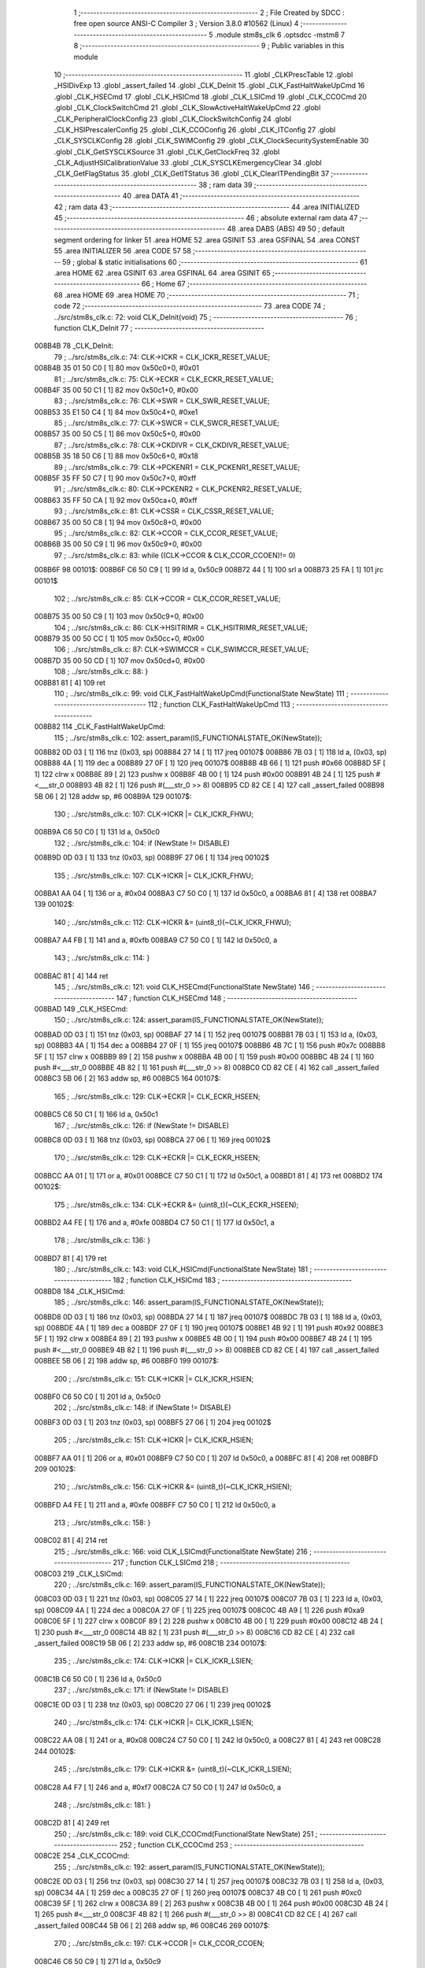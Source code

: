                                      1 ;--------------------------------------------------------
                                      2 ; File Created by SDCC : free open source ANSI-C Compiler
                                      3 ; Version 3.8.0 #10562 (Linux)
                                      4 ;--------------------------------------------------------
                                      5 	.module stm8s_clk
                                      6 	.optsdcc -mstm8
                                      7 	
                                      8 ;--------------------------------------------------------
                                      9 ; Public variables in this module
                                     10 ;--------------------------------------------------------
                                     11 	.globl _CLKPrescTable
                                     12 	.globl _HSIDivExp
                                     13 	.globl _assert_failed
                                     14 	.globl _CLK_DeInit
                                     15 	.globl _CLK_FastHaltWakeUpCmd
                                     16 	.globl _CLK_HSECmd
                                     17 	.globl _CLK_HSICmd
                                     18 	.globl _CLK_LSICmd
                                     19 	.globl _CLK_CCOCmd
                                     20 	.globl _CLK_ClockSwitchCmd
                                     21 	.globl _CLK_SlowActiveHaltWakeUpCmd
                                     22 	.globl _CLK_PeripheralClockConfig
                                     23 	.globl _CLK_ClockSwitchConfig
                                     24 	.globl _CLK_HSIPrescalerConfig
                                     25 	.globl _CLK_CCOConfig
                                     26 	.globl _CLK_ITConfig
                                     27 	.globl _CLK_SYSCLKConfig
                                     28 	.globl _CLK_SWIMConfig
                                     29 	.globl _CLK_ClockSecuritySystemEnable
                                     30 	.globl _CLK_GetSYSCLKSource
                                     31 	.globl _CLK_GetClockFreq
                                     32 	.globl _CLK_AdjustHSICalibrationValue
                                     33 	.globl _CLK_SYSCLKEmergencyClear
                                     34 	.globl _CLK_GetFlagStatus
                                     35 	.globl _CLK_GetITStatus
                                     36 	.globl _CLK_ClearITPendingBit
                                     37 ;--------------------------------------------------------
                                     38 ; ram data
                                     39 ;--------------------------------------------------------
                                     40 	.area DATA
                                     41 ;--------------------------------------------------------
                                     42 ; ram data
                                     43 ;--------------------------------------------------------
                                     44 	.area INITIALIZED
                                     45 ;--------------------------------------------------------
                                     46 ; absolute external ram data
                                     47 ;--------------------------------------------------------
                                     48 	.area DABS (ABS)
                                     49 
                                     50 ; default segment ordering for linker
                                     51 	.area HOME
                                     52 	.area GSINIT
                                     53 	.area GSFINAL
                                     54 	.area CONST
                                     55 	.area INITIALIZER
                                     56 	.area CODE
                                     57 
                                     58 ;--------------------------------------------------------
                                     59 ; global & static initialisations
                                     60 ;--------------------------------------------------------
                                     61 	.area HOME
                                     62 	.area GSINIT
                                     63 	.area GSFINAL
                                     64 	.area GSINIT
                                     65 ;--------------------------------------------------------
                                     66 ; Home
                                     67 ;--------------------------------------------------------
                                     68 	.area HOME
                                     69 	.area HOME
                                     70 ;--------------------------------------------------------
                                     71 ; code
                                     72 ;--------------------------------------------------------
                                     73 	.area CODE
                                     74 ;	../src/stm8s_clk.c: 72: void CLK_DeInit(void)
                                     75 ;	-----------------------------------------
                                     76 ;	 function CLK_DeInit
                                     77 ;	-----------------------------------------
      008B4B                         78 _CLK_DeInit:
                                     79 ;	../src/stm8s_clk.c: 74: CLK->ICKR = CLK_ICKR_RESET_VALUE;
      008B4B 35 01 50 C0      [ 1]   80 	mov	0x50c0+0, #0x01
                                     81 ;	../src/stm8s_clk.c: 75: CLK->ECKR = CLK_ECKR_RESET_VALUE;
      008B4F 35 00 50 C1      [ 1]   82 	mov	0x50c1+0, #0x00
                                     83 ;	../src/stm8s_clk.c: 76: CLK->SWR  = CLK_SWR_RESET_VALUE;
      008B53 35 E1 50 C4      [ 1]   84 	mov	0x50c4+0, #0xe1
                                     85 ;	../src/stm8s_clk.c: 77: CLK->SWCR = CLK_SWCR_RESET_VALUE;
      008B57 35 00 50 C5      [ 1]   86 	mov	0x50c5+0, #0x00
                                     87 ;	../src/stm8s_clk.c: 78: CLK->CKDIVR = CLK_CKDIVR_RESET_VALUE;
      008B5B 35 18 50 C6      [ 1]   88 	mov	0x50c6+0, #0x18
                                     89 ;	../src/stm8s_clk.c: 79: CLK->PCKENR1 = CLK_PCKENR1_RESET_VALUE;
      008B5F 35 FF 50 C7      [ 1]   90 	mov	0x50c7+0, #0xff
                                     91 ;	../src/stm8s_clk.c: 80: CLK->PCKENR2 = CLK_PCKENR2_RESET_VALUE;
      008B63 35 FF 50 CA      [ 1]   92 	mov	0x50ca+0, #0xff
                                     93 ;	../src/stm8s_clk.c: 81: CLK->CSSR = CLK_CSSR_RESET_VALUE;
      008B67 35 00 50 C8      [ 1]   94 	mov	0x50c8+0, #0x00
                                     95 ;	../src/stm8s_clk.c: 82: CLK->CCOR = CLK_CCOR_RESET_VALUE;
      008B6B 35 00 50 C9      [ 1]   96 	mov	0x50c9+0, #0x00
                                     97 ;	../src/stm8s_clk.c: 83: while ((CLK->CCOR & CLK_CCOR_CCOEN)!= 0)
      008B6F                         98 00101$:
      008B6F C6 50 C9         [ 1]   99 	ld	a, 0x50c9
      008B72 44               [ 1]  100 	srl	a
      008B73 25 FA            [ 1]  101 	jrc	00101$
                                    102 ;	../src/stm8s_clk.c: 85: CLK->CCOR = CLK_CCOR_RESET_VALUE;
      008B75 35 00 50 C9      [ 1]  103 	mov	0x50c9+0, #0x00
                                    104 ;	../src/stm8s_clk.c: 86: CLK->HSITRIMR = CLK_HSITRIMR_RESET_VALUE;
      008B79 35 00 50 CC      [ 1]  105 	mov	0x50cc+0, #0x00
                                    106 ;	../src/stm8s_clk.c: 87: CLK->SWIMCCR = CLK_SWIMCCR_RESET_VALUE;
      008B7D 35 00 50 CD      [ 1]  107 	mov	0x50cd+0, #0x00
                                    108 ;	../src/stm8s_clk.c: 88: }
      008B81 81               [ 4]  109 	ret
                                    110 ;	../src/stm8s_clk.c: 99: void CLK_FastHaltWakeUpCmd(FunctionalState NewState)
                                    111 ;	-----------------------------------------
                                    112 ;	 function CLK_FastHaltWakeUpCmd
                                    113 ;	-----------------------------------------
      008B82                        114 _CLK_FastHaltWakeUpCmd:
                                    115 ;	../src/stm8s_clk.c: 102: assert_param(IS_FUNCTIONALSTATE_OK(NewState));
      008B82 0D 03            [ 1]  116 	tnz	(0x03, sp)
      008B84 27 14            [ 1]  117 	jreq	00107$
      008B86 7B 03            [ 1]  118 	ld	a, (0x03, sp)
      008B88 4A               [ 1]  119 	dec	a
      008B89 27 0F            [ 1]  120 	jreq	00107$
      008B8B 4B 66            [ 1]  121 	push	#0x66
      008B8D 5F               [ 1]  122 	clrw	x
      008B8E 89               [ 2]  123 	pushw	x
      008B8F 4B 00            [ 1]  124 	push	#0x00
      008B91 4B 24            [ 1]  125 	push	#<___str_0
      008B93 4B 82            [ 1]  126 	push	#(___str_0 >> 8)
      008B95 CD 82 CE         [ 4]  127 	call	_assert_failed
      008B98 5B 06            [ 2]  128 	addw	sp, #6
      008B9A                        129 00107$:
                                    130 ;	../src/stm8s_clk.c: 107: CLK->ICKR |= CLK_ICKR_FHWU;
      008B9A C6 50 C0         [ 1]  131 	ld	a, 0x50c0
                                    132 ;	../src/stm8s_clk.c: 104: if (NewState != DISABLE)
      008B9D 0D 03            [ 1]  133 	tnz	(0x03, sp)
      008B9F 27 06            [ 1]  134 	jreq	00102$
                                    135 ;	../src/stm8s_clk.c: 107: CLK->ICKR |= CLK_ICKR_FHWU;
      008BA1 AA 04            [ 1]  136 	or	a, #0x04
      008BA3 C7 50 C0         [ 1]  137 	ld	0x50c0, a
      008BA6 81               [ 4]  138 	ret
      008BA7                        139 00102$:
                                    140 ;	../src/stm8s_clk.c: 112: CLK->ICKR &= (uint8_t)(~CLK_ICKR_FHWU);
      008BA7 A4 FB            [ 1]  141 	and	a, #0xfb
      008BA9 C7 50 C0         [ 1]  142 	ld	0x50c0, a
                                    143 ;	../src/stm8s_clk.c: 114: }
      008BAC 81               [ 4]  144 	ret
                                    145 ;	../src/stm8s_clk.c: 121: void CLK_HSECmd(FunctionalState NewState)
                                    146 ;	-----------------------------------------
                                    147 ;	 function CLK_HSECmd
                                    148 ;	-----------------------------------------
      008BAD                        149 _CLK_HSECmd:
                                    150 ;	../src/stm8s_clk.c: 124: assert_param(IS_FUNCTIONALSTATE_OK(NewState));
      008BAD 0D 03            [ 1]  151 	tnz	(0x03, sp)
      008BAF 27 14            [ 1]  152 	jreq	00107$
      008BB1 7B 03            [ 1]  153 	ld	a, (0x03, sp)
      008BB3 4A               [ 1]  154 	dec	a
      008BB4 27 0F            [ 1]  155 	jreq	00107$
      008BB6 4B 7C            [ 1]  156 	push	#0x7c
      008BB8 5F               [ 1]  157 	clrw	x
      008BB9 89               [ 2]  158 	pushw	x
      008BBA 4B 00            [ 1]  159 	push	#0x00
      008BBC 4B 24            [ 1]  160 	push	#<___str_0
      008BBE 4B 82            [ 1]  161 	push	#(___str_0 >> 8)
      008BC0 CD 82 CE         [ 4]  162 	call	_assert_failed
      008BC3 5B 06            [ 2]  163 	addw	sp, #6
      008BC5                        164 00107$:
                                    165 ;	../src/stm8s_clk.c: 129: CLK->ECKR |= CLK_ECKR_HSEEN;
      008BC5 C6 50 C1         [ 1]  166 	ld	a, 0x50c1
                                    167 ;	../src/stm8s_clk.c: 126: if (NewState != DISABLE)
      008BC8 0D 03            [ 1]  168 	tnz	(0x03, sp)
      008BCA 27 06            [ 1]  169 	jreq	00102$
                                    170 ;	../src/stm8s_clk.c: 129: CLK->ECKR |= CLK_ECKR_HSEEN;
      008BCC AA 01            [ 1]  171 	or	a, #0x01
      008BCE C7 50 C1         [ 1]  172 	ld	0x50c1, a
      008BD1 81               [ 4]  173 	ret
      008BD2                        174 00102$:
                                    175 ;	../src/stm8s_clk.c: 134: CLK->ECKR &= (uint8_t)(~CLK_ECKR_HSEEN);
      008BD2 A4 FE            [ 1]  176 	and	a, #0xfe
      008BD4 C7 50 C1         [ 1]  177 	ld	0x50c1, a
                                    178 ;	../src/stm8s_clk.c: 136: }
      008BD7 81               [ 4]  179 	ret
                                    180 ;	../src/stm8s_clk.c: 143: void CLK_HSICmd(FunctionalState NewState)
                                    181 ;	-----------------------------------------
                                    182 ;	 function CLK_HSICmd
                                    183 ;	-----------------------------------------
      008BD8                        184 _CLK_HSICmd:
                                    185 ;	../src/stm8s_clk.c: 146: assert_param(IS_FUNCTIONALSTATE_OK(NewState));
      008BD8 0D 03            [ 1]  186 	tnz	(0x03, sp)
      008BDA 27 14            [ 1]  187 	jreq	00107$
      008BDC 7B 03            [ 1]  188 	ld	a, (0x03, sp)
      008BDE 4A               [ 1]  189 	dec	a
      008BDF 27 0F            [ 1]  190 	jreq	00107$
      008BE1 4B 92            [ 1]  191 	push	#0x92
      008BE3 5F               [ 1]  192 	clrw	x
      008BE4 89               [ 2]  193 	pushw	x
      008BE5 4B 00            [ 1]  194 	push	#0x00
      008BE7 4B 24            [ 1]  195 	push	#<___str_0
      008BE9 4B 82            [ 1]  196 	push	#(___str_0 >> 8)
      008BEB CD 82 CE         [ 4]  197 	call	_assert_failed
      008BEE 5B 06            [ 2]  198 	addw	sp, #6
      008BF0                        199 00107$:
                                    200 ;	../src/stm8s_clk.c: 151: CLK->ICKR |= CLK_ICKR_HSIEN;
      008BF0 C6 50 C0         [ 1]  201 	ld	a, 0x50c0
                                    202 ;	../src/stm8s_clk.c: 148: if (NewState != DISABLE)
      008BF3 0D 03            [ 1]  203 	tnz	(0x03, sp)
      008BF5 27 06            [ 1]  204 	jreq	00102$
                                    205 ;	../src/stm8s_clk.c: 151: CLK->ICKR |= CLK_ICKR_HSIEN;
      008BF7 AA 01            [ 1]  206 	or	a, #0x01
      008BF9 C7 50 C0         [ 1]  207 	ld	0x50c0, a
      008BFC 81               [ 4]  208 	ret
      008BFD                        209 00102$:
                                    210 ;	../src/stm8s_clk.c: 156: CLK->ICKR &= (uint8_t)(~CLK_ICKR_HSIEN);
      008BFD A4 FE            [ 1]  211 	and	a, #0xfe
      008BFF C7 50 C0         [ 1]  212 	ld	0x50c0, a
                                    213 ;	../src/stm8s_clk.c: 158: }
      008C02 81               [ 4]  214 	ret
                                    215 ;	../src/stm8s_clk.c: 166: void CLK_LSICmd(FunctionalState NewState)
                                    216 ;	-----------------------------------------
                                    217 ;	 function CLK_LSICmd
                                    218 ;	-----------------------------------------
      008C03                        219 _CLK_LSICmd:
                                    220 ;	../src/stm8s_clk.c: 169: assert_param(IS_FUNCTIONALSTATE_OK(NewState));
      008C03 0D 03            [ 1]  221 	tnz	(0x03, sp)
      008C05 27 14            [ 1]  222 	jreq	00107$
      008C07 7B 03            [ 1]  223 	ld	a, (0x03, sp)
      008C09 4A               [ 1]  224 	dec	a
      008C0A 27 0F            [ 1]  225 	jreq	00107$
      008C0C 4B A9            [ 1]  226 	push	#0xa9
      008C0E 5F               [ 1]  227 	clrw	x
      008C0F 89               [ 2]  228 	pushw	x
      008C10 4B 00            [ 1]  229 	push	#0x00
      008C12 4B 24            [ 1]  230 	push	#<___str_0
      008C14 4B 82            [ 1]  231 	push	#(___str_0 >> 8)
      008C16 CD 82 CE         [ 4]  232 	call	_assert_failed
      008C19 5B 06            [ 2]  233 	addw	sp, #6
      008C1B                        234 00107$:
                                    235 ;	../src/stm8s_clk.c: 174: CLK->ICKR |= CLK_ICKR_LSIEN;
      008C1B C6 50 C0         [ 1]  236 	ld	a, 0x50c0
                                    237 ;	../src/stm8s_clk.c: 171: if (NewState != DISABLE)
      008C1E 0D 03            [ 1]  238 	tnz	(0x03, sp)
      008C20 27 06            [ 1]  239 	jreq	00102$
                                    240 ;	../src/stm8s_clk.c: 174: CLK->ICKR |= CLK_ICKR_LSIEN;
      008C22 AA 08            [ 1]  241 	or	a, #0x08
      008C24 C7 50 C0         [ 1]  242 	ld	0x50c0, a
      008C27 81               [ 4]  243 	ret
      008C28                        244 00102$:
                                    245 ;	../src/stm8s_clk.c: 179: CLK->ICKR &= (uint8_t)(~CLK_ICKR_LSIEN);
      008C28 A4 F7            [ 1]  246 	and	a, #0xf7
      008C2A C7 50 C0         [ 1]  247 	ld	0x50c0, a
                                    248 ;	../src/stm8s_clk.c: 181: }
      008C2D 81               [ 4]  249 	ret
                                    250 ;	../src/stm8s_clk.c: 189: void CLK_CCOCmd(FunctionalState NewState)
                                    251 ;	-----------------------------------------
                                    252 ;	 function CLK_CCOCmd
                                    253 ;	-----------------------------------------
      008C2E                        254 _CLK_CCOCmd:
                                    255 ;	../src/stm8s_clk.c: 192: assert_param(IS_FUNCTIONALSTATE_OK(NewState));
      008C2E 0D 03            [ 1]  256 	tnz	(0x03, sp)
      008C30 27 14            [ 1]  257 	jreq	00107$
      008C32 7B 03            [ 1]  258 	ld	a, (0x03, sp)
      008C34 4A               [ 1]  259 	dec	a
      008C35 27 0F            [ 1]  260 	jreq	00107$
      008C37 4B C0            [ 1]  261 	push	#0xc0
      008C39 5F               [ 1]  262 	clrw	x
      008C3A 89               [ 2]  263 	pushw	x
      008C3B 4B 00            [ 1]  264 	push	#0x00
      008C3D 4B 24            [ 1]  265 	push	#<___str_0
      008C3F 4B 82            [ 1]  266 	push	#(___str_0 >> 8)
      008C41 CD 82 CE         [ 4]  267 	call	_assert_failed
      008C44 5B 06            [ 2]  268 	addw	sp, #6
      008C46                        269 00107$:
                                    270 ;	../src/stm8s_clk.c: 197: CLK->CCOR |= CLK_CCOR_CCOEN;
      008C46 C6 50 C9         [ 1]  271 	ld	a, 0x50c9
                                    272 ;	../src/stm8s_clk.c: 194: if (NewState != DISABLE)
      008C49 0D 03            [ 1]  273 	tnz	(0x03, sp)
      008C4B 27 06            [ 1]  274 	jreq	00102$
                                    275 ;	../src/stm8s_clk.c: 197: CLK->CCOR |= CLK_CCOR_CCOEN;
      008C4D AA 01            [ 1]  276 	or	a, #0x01
      008C4F C7 50 C9         [ 1]  277 	ld	0x50c9, a
      008C52 81               [ 4]  278 	ret
      008C53                        279 00102$:
                                    280 ;	../src/stm8s_clk.c: 202: CLK->CCOR &= (uint8_t)(~CLK_CCOR_CCOEN);
      008C53 A4 FE            [ 1]  281 	and	a, #0xfe
      008C55 C7 50 C9         [ 1]  282 	ld	0x50c9, a
                                    283 ;	../src/stm8s_clk.c: 204: }
      008C58 81               [ 4]  284 	ret
                                    285 ;	../src/stm8s_clk.c: 213: void CLK_ClockSwitchCmd(FunctionalState NewState)
                                    286 ;	-----------------------------------------
                                    287 ;	 function CLK_ClockSwitchCmd
                                    288 ;	-----------------------------------------
      008C59                        289 _CLK_ClockSwitchCmd:
                                    290 ;	../src/stm8s_clk.c: 216: assert_param(IS_FUNCTIONALSTATE_OK(NewState));
      008C59 0D 03            [ 1]  291 	tnz	(0x03, sp)
      008C5B 27 14            [ 1]  292 	jreq	00107$
      008C5D 7B 03            [ 1]  293 	ld	a, (0x03, sp)
      008C5F 4A               [ 1]  294 	dec	a
      008C60 27 0F            [ 1]  295 	jreq	00107$
      008C62 4B D8            [ 1]  296 	push	#0xd8
      008C64 5F               [ 1]  297 	clrw	x
      008C65 89               [ 2]  298 	pushw	x
      008C66 4B 00            [ 1]  299 	push	#0x00
      008C68 4B 24            [ 1]  300 	push	#<___str_0
      008C6A 4B 82            [ 1]  301 	push	#(___str_0 >> 8)
      008C6C CD 82 CE         [ 4]  302 	call	_assert_failed
      008C6F 5B 06            [ 2]  303 	addw	sp, #6
      008C71                        304 00107$:
                                    305 ;	../src/stm8s_clk.c: 221: CLK->SWCR |= CLK_SWCR_SWEN;
      008C71 C6 50 C5         [ 1]  306 	ld	a, 0x50c5
                                    307 ;	../src/stm8s_clk.c: 218: if (NewState != DISABLE )
      008C74 0D 03            [ 1]  308 	tnz	(0x03, sp)
      008C76 27 06            [ 1]  309 	jreq	00102$
                                    310 ;	../src/stm8s_clk.c: 221: CLK->SWCR |= CLK_SWCR_SWEN;
      008C78 AA 02            [ 1]  311 	or	a, #0x02
      008C7A C7 50 C5         [ 1]  312 	ld	0x50c5, a
      008C7D 81               [ 4]  313 	ret
      008C7E                        314 00102$:
                                    315 ;	../src/stm8s_clk.c: 226: CLK->SWCR &= (uint8_t)(~CLK_SWCR_SWEN);
      008C7E A4 FD            [ 1]  316 	and	a, #0xfd
      008C80 C7 50 C5         [ 1]  317 	ld	0x50c5, a
                                    318 ;	../src/stm8s_clk.c: 228: }
      008C83 81               [ 4]  319 	ret
                                    320 ;	../src/stm8s_clk.c: 238: void CLK_SlowActiveHaltWakeUpCmd(FunctionalState NewState)
                                    321 ;	-----------------------------------------
                                    322 ;	 function CLK_SlowActiveHaltWakeUpCmd
                                    323 ;	-----------------------------------------
      008C84                        324 _CLK_SlowActiveHaltWakeUpCmd:
                                    325 ;	../src/stm8s_clk.c: 241: assert_param(IS_FUNCTIONALSTATE_OK(NewState));
      008C84 0D 03            [ 1]  326 	tnz	(0x03, sp)
      008C86 27 14            [ 1]  327 	jreq	00107$
      008C88 7B 03            [ 1]  328 	ld	a, (0x03, sp)
      008C8A 4A               [ 1]  329 	dec	a
      008C8B 27 0F            [ 1]  330 	jreq	00107$
      008C8D 4B F1            [ 1]  331 	push	#0xf1
      008C8F 5F               [ 1]  332 	clrw	x
      008C90 89               [ 2]  333 	pushw	x
      008C91 4B 00            [ 1]  334 	push	#0x00
      008C93 4B 24            [ 1]  335 	push	#<___str_0
      008C95 4B 82            [ 1]  336 	push	#(___str_0 >> 8)
      008C97 CD 82 CE         [ 4]  337 	call	_assert_failed
      008C9A 5B 06            [ 2]  338 	addw	sp, #6
      008C9C                        339 00107$:
                                    340 ;	../src/stm8s_clk.c: 246: CLK->ICKR |= CLK_ICKR_SWUAH;
      008C9C C6 50 C0         [ 1]  341 	ld	a, 0x50c0
                                    342 ;	../src/stm8s_clk.c: 243: if (NewState != DISABLE)
      008C9F 0D 03            [ 1]  343 	tnz	(0x03, sp)
      008CA1 27 06            [ 1]  344 	jreq	00102$
                                    345 ;	../src/stm8s_clk.c: 246: CLK->ICKR |= CLK_ICKR_SWUAH;
      008CA3 AA 20            [ 1]  346 	or	a, #0x20
      008CA5 C7 50 C0         [ 1]  347 	ld	0x50c0, a
      008CA8 81               [ 4]  348 	ret
      008CA9                        349 00102$:
                                    350 ;	../src/stm8s_clk.c: 251: CLK->ICKR &= (uint8_t)(~CLK_ICKR_SWUAH);
      008CA9 A4 DF            [ 1]  351 	and	a, #0xdf
      008CAB C7 50 C0         [ 1]  352 	ld	0x50c0, a
                                    353 ;	../src/stm8s_clk.c: 253: }
      008CAE 81               [ 4]  354 	ret
                                    355 ;	../src/stm8s_clk.c: 263: void CLK_PeripheralClockConfig(CLK_Peripheral_TypeDef CLK_Peripheral, FunctionalState NewState)
                                    356 ;	-----------------------------------------
                                    357 ;	 function CLK_PeripheralClockConfig
                                    358 ;	-----------------------------------------
      008CAF                        359 _CLK_PeripheralClockConfig:
      008CAF 89               [ 2]  360 	pushw	x
                                    361 ;	../src/stm8s_clk.c: 266: assert_param(IS_FUNCTIONALSTATE_OK(NewState));
      008CB0 0D 06            [ 1]  362 	tnz	(0x06, sp)
      008CB2 27 14            [ 1]  363 	jreq	00113$
      008CB4 7B 06            [ 1]  364 	ld	a, (0x06, sp)
      008CB6 4A               [ 1]  365 	dec	a
      008CB7 27 0F            [ 1]  366 	jreq	00113$
      008CB9 4B 0A            [ 1]  367 	push	#0x0a
      008CBB 4B 01            [ 1]  368 	push	#0x01
      008CBD 5F               [ 1]  369 	clrw	x
      008CBE 89               [ 2]  370 	pushw	x
      008CBF 4B 24            [ 1]  371 	push	#<___str_0
      008CC1 4B 82            [ 1]  372 	push	#(___str_0 >> 8)
      008CC3 CD 82 CE         [ 4]  373 	call	_assert_failed
      008CC6 5B 06            [ 2]  374 	addw	sp, #6
      008CC8                        375 00113$:
                                    376 ;	../src/stm8s_clk.c: 267: assert_param(IS_CLK_PERIPHERAL_OK(CLK_Peripheral));
      008CC8 0D 05            [ 1]  377 	tnz	(0x05, sp)
      008CCA 27 67            [ 1]  378 	jreq	00118$
      008CCC 7B 05            [ 1]  379 	ld	a, (0x05, sp)
      008CCE 4A               [ 1]  380 	dec	a
      008CCF 27 62            [ 1]  381 	jreq	00118$
      008CD1 7B 05            [ 1]  382 	ld	a, (0x05, sp)
      008CD3 A0 03            [ 1]  383 	sub	a, #0x03
      008CD5 26 02            [ 1]  384 	jrne	00262$
      008CD7 4C               [ 1]  385 	inc	a
      008CD8 21                     386 	.byte 0x21
      008CD9                        387 00262$:
      008CD9 4F               [ 1]  388 	clr	a
      008CDA                        389 00263$:
      008CDA 4D               [ 1]  390 	tnz	a
      008CDB 26 56            [ 1]  391 	jrne	00118$
      008CDD 4D               [ 1]  392 	tnz	a
      008CDE 26 53            [ 1]  393 	jrne	00118$
      008CE0 4D               [ 1]  394 	tnz	a
      008CE1 26 50            [ 1]  395 	jrne	00118$
      008CE3 7B 05            [ 1]  396 	ld	a, (0x05, sp)
      008CE5 A0 04            [ 1]  397 	sub	a, #0x04
      008CE7 26 04            [ 1]  398 	jrne	00268$
      008CE9 4C               [ 1]  399 	inc	a
      008CEA 97               [ 1]  400 	ld	xl, a
      008CEB 20 02            [ 2]  401 	jra	00269$
      008CED                        402 00268$:
      008CED 4F               [ 1]  403 	clr	a
      008CEE 97               [ 1]  404 	ld	xl, a
      008CEF                        405 00269$:
      008CEF 9F               [ 1]  406 	ld	a, xl
      008CF0 4D               [ 1]  407 	tnz	a
      008CF1 26 40            [ 1]  408 	jrne	00118$
      008CF3 7B 05            [ 1]  409 	ld	a, (0x05, sp)
      008CF5 A0 05            [ 1]  410 	sub	a, #0x05
      008CF7 26 02            [ 1]  411 	jrne	00272$
      008CF9 4C               [ 1]  412 	inc	a
      008CFA 21                     413 	.byte 0x21
      008CFB                        414 00272$:
      008CFB 4F               [ 1]  415 	clr	a
      008CFC                        416 00273$:
      008CFC 4D               [ 1]  417 	tnz	a
      008CFD 26 34            [ 1]  418 	jrne	00118$
      008CFF 4D               [ 1]  419 	tnz	a
      008D00 26 31            [ 1]  420 	jrne	00118$
      008D02 9F               [ 1]  421 	ld	a, xl
      008D03 4D               [ 1]  422 	tnz	a
      008D04 26 2D            [ 1]  423 	jrne	00118$
      008D06 7B 05            [ 1]  424 	ld	a, (0x05, sp)
      008D08 A1 06            [ 1]  425 	cp	a, #0x06
      008D0A 27 27            [ 1]  426 	jreq	00118$
      008D0C 7B 05            [ 1]  427 	ld	a, (0x05, sp)
      008D0E A1 07            [ 1]  428 	cp	a, #0x07
      008D10 27 21            [ 1]  429 	jreq	00118$
      008D12 7B 05            [ 1]  430 	ld	a, (0x05, sp)
      008D14 A1 17            [ 1]  431 	cp	a, #0x17
      008D16 27 1B            [ 1]  432 	jreq	00118$
      008D18 7B 05            [ 1]  433 	ld	a, (0x05, sp)
      008D1A A1 13            [ 1]  434 	cp	a, #0x13
      008D1C 27 15            [ 1]  435 	jreq	00118$
      008D1E 7B 05            [ 1]  436 	ld	a, (0x05, sp)
      008D20 A1 12            [ 1]  437 	cp	a, #0x12
      008D22 27 0F            [ 1]  438 	jreq	00118$
      008D24 4B 0B            [ 1]  439 	push	#0x0b
      008D26 4B 01            [ 1]  440 	push	#0x01
      008D28 5F               [ 1]  441 	clrw	x
      008D29 89               [ 2]  442 	pushw	x
      008D2A 4B 24            [ 1]  443 	push	#<___str_0
      008D2C 4B 82            [ 1]  444 	push	#(___str_0 >> 8)
      008D2E CD 82 CE         [ 4]  445 	call	_assert_failed
      008D31 5B 06            [ 2]  446 	addw	sp, #6
      008D33                        447 00118$:
                                    448 ;	../src/stm8s_clk.c: 274: CLK->PCKENR1 |= (uint8_t)((uint8_t)1 << ((uint8_t)CLK_Peripheral & (uint8_t)0x0F));
      008D33 7B 05            [ 1]  449 	ld	a, (0x05, sp)
      008D35 A4 0F            [ 1]  450 	and	a, #0x0f
      008D37 88               [ 1]  451 	push	a
      008D38 A6 01            [ 1]  452 	ld	a, #0x01
      008D3A 6B 03            [ 1]  453 	ld	(0x03, sp), a
      008D3C 84               [ 1]  454 	pop	a
      008D3D 4D               [ 1]  455 	tnz	a
      008D3E 27 05            [ 1]  456 	jreq	00293$
      008D40                        457 00292$:
      008D40 08 02            [ 1]  458 	sll	(0x02, sp)
      008D42 4A               [ 1]  459 	dec	a
      008D43 26 FB            [ 1]  460 	jrne	00292$
      008D45                        461 00293$:
                                    462 ;	../src/stm8s_clk.c: 279: CLK->PCKENR1 &= (uint8_t)(~(uint8_t)(((uint8_t)1 << ((uint8_t)CLK_Peripheral & (uint8_t)0x0F))));
      008D45 7B 02            [ 1]  463 	ld	a, (0x02, sp)
      008D47 43               [ 1]  464 	cpl	a
      008D48 6B 01            [ 1]  465 	ld	(0x01, sp), a
                                    466 ;	../src/stm8s_clk.c: 269: if (((uint8_t)CLK_Peripheral & (uint8_t)0x10) == 0x00)
      008D4A 7B 05            [ 1]  467 	ld	a, (0x05, sp)
      008D4C A5 10            [ 1]  468 	bcp	a, #0x10
      008D4E 26 15            [ 1]  469 	jrne	00108$
                                    470 ;	../src/stm8s_clk.c: 274: CLK->PCKENR1 |= (uint8_t)((uint8_t)1 << ((uint8_t)CLK_Peripheral & (uint8_t)0x0F));
      008D50 C6 50 C7         [ 1]  471 	ld	a, 0x50c7
                                    472 ;	../src/stm8s_clk.c: 271: if (NewState != DISABLE)
      008D53 0D 06            [ 1]  473 	tnz	(0x06, sp)
      008D55 27 07            [ 1]  474 	jreq	00102$
                                    475 ;	../src/stm8s_clk.c: 274: CLK->PCKENR1 |= (uint8_t)((uint8_t)1 << ((uint8_t)CLK_Peripheral & (uint8_t)0x0F));
      008D57 1A 02            [ 1]  476 	or	a, (0x02, sp)
      008D59 C7 50 C7         [ 1]  477 	ld	0x50c7, a
      008D5C 20 1A            [ 2]  478 	jra	00110$
      008D5E                        479 00102$:
                                    480 ;	../src/stm8s_clk.c: 279: CLK->PCKENR1 &= (uint8_t)(~(uint8_t)(((uint8_t)1 << ((uint8_t)CLK_Peripheral & (uint8_t)0x0F))));
      008D5E 14 01            [ 1]  481 	and	a, (0x01, sp)
      008D60 C7 50 C7         [ 1]  482 	ld	0x50c7, a
      008D63 20 13            [ 2]  483 	jra	00110$
      008D65                        484 00108$:
                                    485 ;	../src/stm8s_clk.c: 287: CLK->PCKENR2 |= (uint8_t)((uint8_t)1 << ((uint8_t)CLK_Peripheral & (uint8_t)0x0F));
      008D65 C6 50 CA         [ 1]  486 	ld	a, 0x50ca
                                    487 ;	../src/stm8s_clk.c: 284: if (NewState != DISABLE)
      008D68 0D 06            [ 1]  488 	tnz	(0x06, sp)
      008D6A 27 07            [ 1]  489 	jreq	00105$
                                    490 ;	../src/stm8s_clk.c: 287: CLK->PCKENR2 |= (uint8_t)((uint8_t)1 << ((uint8_t)CLK_Peripheral & (uint8_t)0x0F));
      008D6C 1A 02            [ 1]  491 	or	a, (0x02, sp)
      008D6E C7 50 CA         [ 1]  492 	ld	0x50ca, a
      008D71 20 05            [ 2]  493 	jra	00110$
      008D73                        494 00105$:
                                    495 ;	../src/stm8s_clk.c: 292: CLK->PCKENR2 &= (uint8_t)(~(uint8_t)(((uint8_t)1 << ((uint8_t)CLK_Peripheral & (uint8_t)0x0F))));
      008D73 14 01            [ 1]  496 	and	a, (0x01, sp)
      008D75 C7 50 CA         [ 1]  497 	ld	0x50ca, a
      008D78                        498 00110$:
                                    499 ;	../src/stm8s_clk.c: 295: }
      008D78 85               [ 2]  500 	popw	x
      008D79 81               [ 4]  501 	ret
                                    502 ;	../src/stm8s_clk.c: 309: ErrorStatus CLK_ClockSwitchConfig(CLK_SwitchMode_TypeDef CLK_SwitchMode, CLK_Source_TypeDef CLK_NewClock, FunctionalState ITState, CLK_CurrentClockState_TypeDef CLK_CurrentClockState)
                                    503 ;	-----------------------------------------
                                    504 ;	 function CLK_ClockSwitchConfig
                                    505 ;	-----------------------------------------
      008D7A                        506 _CLK_ClockSwitchConfig:
      008D7A 88               [ 1]  507 	push	a
                                    508 ;	../src/stm8s_clk.c: 316: assert_param(IS_CLK_SOURCE_OK(CLK_NewClock));
      008D7B 7B 05            [ 1]  509 	ld	a, (0x05, sp)
      008D7D A1 E1            [ 1]  510 	cp	a, #0xe1
      008D7F 27 1B            [ 1]  511 	jreq	00140$
      008D81 7B 05            [ 1]  512 	ld	a, (0x05, sp)
      008D83 A1 D2            [ 1]  513 	cp	a, #0xd2
      008D85 27 15            [ 1]  514 	jreq	00140$
      008D87 7B 05            [ 1]  515 	ld	a, (0x05, sp)
      008D89 A1 B4            [ 1]  516 	cp	a, #0xb4
      008D8B 27 0F            [ 1]  517 	jreq	00140$
      008D8D 4B 3C            [ 1]  518 	push	#0x3c
      008D8F 4B 01            [ 1]  519 	push	#0x01
      008D91 5F               [ 1]  520 	clrw	x
      008D92 89               [ 2]  521 	pushw	x
      008D93 4B 24            [ 1]  522 	push	#<___str_0
      008D95 4B 82            [ 1]  523 	push	#(___str_0 >> 8)
      008D97 CD 82 CE         [ 4]  524 	call	_assert_failed
      008D9A 5B 06            [ 2]  525 	addw	sp, #6
      008D9C                        526 00140$:
                                    527 ;	../src/stm8s_clk.c: 317: assert_param(IS_CLK_SWITCHMODE_OK(CLK_SwitchMode));
      008D9C 7B 04            [ 1]  528 	ld	a, (0x04, sp)
      008D9E 4A               [ 1]  529 	dec	a
      008D9F 26 05            [ 1]  530 	jrne	00309$
      008DA1 A6 01            [ 1]  531 	ld	a, #0x01
      008DA3 6B 01            [ 1]  532 	ld	(0x01, sp), a
      008DA5 C1                     533 	.byte 0xc1
      008DA6                        534 00309$:
      008DA6 0F 01            [ 1]  535 	clr	(0x01, sp)
      008DA8                        536 00310$:
      008DA8 0D 04            [ 1]  537 	tnz	(0x04, sp)
      008DAA 27 13            [ 1]  538 	jreq	00148$
      008DAC 0D 01            [ 1]  539 	tnz	(0x01, sp)
      008DAE 26 0F            [ 1]  540 	jrne	00148$
      008DB0 4B 3D            [ 1]  541 	push	#0x3d
      008DB2 4B 01            [ 1]  542 	push	#0x01
      008DB4 5F               [ 1]  543 	clrw	x
      008DB5 89               [ 2]  544 	pushw	x
      008DB6 4B 24            [ 1]  545 	push	#<___str_0
      008DB8 4B 82            [ 1]  546 	push	#(___str_0 >> 8)
      008DBA CD 82 CE         [ 4]  547 	call	_assert_failed
      008DBD 5B 06            [ 2]  548 	addw	sp, #6
      008DBF                        549 00148$:
                                    550 ;	../src/stm8s_clk.c: 318: assert_param(IS_FUNCTIONALSTATE_OK(ITState));
      008DBF 0D 06            [ 1]  551 	tnz	(0x06, sp)
      008DC1 27 14            [ 1]  552 	jreq	00153$
      008DC3 7B 06            [ 1]  553 	ld	a, (0x06, sp)
      008DC5 4A               [ 1]  554 	dec	a
      008DC6 27 0F            [ 1]  555 	jreq	00153$
      008DC8 4B 3E            [ 1]  556 	push	#0x3e
      008DCA 4B 01            [ 1]  557 	push	#0x01
      008DCC 5F               [ 1]  558 	clrw	x
      008DCD 89               [ 2]  559 	pushw	x
      008DCE 4B 24            [ 1]  560 	push	#<___str_0
      008DD0 4B 82            [ 1]  561 	push	#(___str_0 >> 8)
      008DD2 CD 82 CE         [ 4]  562 	call	_assert_failed
      008DD5 5B 06            [ 2]  563 	addw	sp, #6
      008DD7                        564 00153$:
                                    565 ;	../src/stm8s_clk.c: 319: assert_param(IS_CLK_CURRENTCLOCKSTATE_OK(CLK_CurrentClockState));
      008DD7 0D 07            [ 1]  566 	tnz	(0x07, sp)
      008DD9 27 14            [ 1]  567 	jreq	00158$
      008DDB 7B 07            [ 1]  568 	ld	a, (0x07, sp)
      008DDD 4A               [ 1]  569 	dec	a
      008DDE 27 0F            [ 1]  570 	jreq	00158$
      008DE0 4B 3F            [ 1]  571 	push	#0x3f
      008DE2 4B 01            [ 1]  572 	push	#0x01
      008DE4 5F               [ 1]  573 	clrw	x
      008DE5 89               [ 2]  574 	pushw	x
      008DE6 4B 24            [ 1]  575 	push	#<___str_0
      008DE8 4B 82            [ 1]  576 	push	#(___str_0 >> 8)
      008DEA CD 82 CE         [ 4]  577 	call	_assert_failed
      008DED 5B 06            [ 2]  578 	addw	sp, #6
      008DEF                        579 00158$:
                                    580 ;	../src/stm8s_clk.c: 322: clock_master = (CLK_Source_TypeDef)CLK->CMSR;
      008DEF C6 50 C3         [ 1]  581 	ld	a, 0x50c3
      008DF2 90 97            [ 1]  582 	ld	yl, a
                                    583 ;	../src/stm8s_clk.c: 328: CLK->SWCR |= CLK_SWCR_SWEN;
      008DF4 C6 50 C5         [ 1]  584 	ld	a, 0x50c5
                                    585 ;	../src/stm8s_clk.c: 325: if (CLK_SwitchMode == CLK_SWITCHMODE_AUTO)
      008DF7 0D 01            [ 1]  586 	tnz	(0x01, sp)
      008DF9 27 38            [ 1]  587 	jreq	00122$
                                    588 ;	../src/stm8s_clk.c: 328: CLK->SWCR |= CLK_SWCR_SWEN;
      008DFB AA 02            [ 1]  589 	or	a, #0x02
      008DFD C7 50 C5         [ 1]  590 	ld	0x50c5, a
      008E00 C6 50 C5         [ 1]  591 	ld	a, 0x50c5
                                    592 ;	../src/stm8s_clk.c: 331: if (ITState != DISABLE)
      008E03 0D 06            [ 1]  593 	tnz	(0x06, sp)
      008E05 27 07            [ 1]  594 	jreq	00102$
                                    595 ;	../src/stm8s_clk.c: 333: CLK->SWCR |= CLK_SWCR_SWIEN;
      008E07 AA 04            [ 1]  596 	or	a, #0x04
      008E09 C7 50 C5         [ 1]  597 	ld	0x50c5, a
      008E0C 20 05            [ 2]  598 	jra	00103$
      008E0E                        599 00102$:
                                    600 ;	../src/stm8s_clk.c: 337: CLK->SWCR &= (uint8_t)(~CLK_SWCR_SWIEN);
      008E0E A4 FB            [ 1]  601 	and	a, #0xfb
      008E10 C7 50 C5         [ 1]  602 	ld	0x50c5, a
      008E13                        603 00103$:
                                    604 ;	../src/stm8s_clk.c: 341: CLK->SWR = (uint8_t)CLK_NewClock;
      008E13 AE 50 C4         [ 2]  605 	ldw	x, #0x50c4
      008E16 7B 05            [ 1]  606 	ld	a, (0x05, sp)
      008E18 F7               [ 1]  607 	ld	(x), a
                                    608 ;	../src/stm8s_clk.c: 344: while((((CLK->SWCR & CLK_SWCR_SWBSY) != 0 )&& (DownCounter != 0)))
      008E19 5F               [ 1]  609 	clrw	x
      008E1A 5A               [ 2]  610 	decw	x
      008E1B                        611 00105$:
      008E1B C6 50 C5         [ 1]  612 	ld	a, 0x50c5
      008E1E 44               [ 1]  613 	srl	a
      008E1F 24 06            [ 1]  614 	jrnc	00107$
      008E21 5D               [ 2]  615 	tnzw	x
      008E22 27 03            [ 1]  616 	jreq	00107$
                                    617 ;	../src/stm8s_clk.c: 346: DownCounter--;
      008E24 5A               [ 2]  618 	decw	x
      008E25 20 F4            [ 2]  619 	jra	00105$
      008E27                        620 00107$:
                                    621 ;	../src/stm8s_clk.c: 349: if(DownCounter != 0)
      008E27 5D               [ 2]  622 	tnzw	x
      008E28 27 05            [ 1]  623 	jreq	00109$
                                    624 ;	../src/stm8s_clk.c: 351: Swif = SUCCESS;
      008E2A A6 01            [ 1]  625 	ld	a, #0x01
      008E2C 97               [ 1]  626 	ld	xl, a
      008E2D 20 37            [ 2]  627 	jra	00123$
      008E2F                        628 00109$:
                                    629 ;	../src/stm8s_clk.c: 355: Swif = ERROR;
      008E2F 4F               [ 1]  630 	clr	a
      008E30 97               [ 1]  631 	ld	xl, a
      008E31 20 33            [ 2]  632 	jra	00123$
      008E33                        633 00122$:
                                    634 ;	../src/stm8s_clk.c: 361: if (ITState != DISABLE)
      008E33 0D 06            [ 1]  635 	tnz	(0x06, sp)
      008E35 27 07            [ 1]  636 	jreq	00112$
                                    637 ;	../src/stm8s_clk.c: 363: CLK->SWCR |= CLK_SWCR_SWIEN;
      008E37 AA 04            [ 1]  638 	or	a, #0x04
      008E39 C7 50 C5         [ 1]  639 	ld	0x50c5, a
      008E3C 20 05            [ 2]  640 	jra	00113$
      008E3E                        641 00112$:
                                    642 ;	../src/stm8s_clk.c: 367: CLK->SWCR &= (uint8_t)(~CLK_SWCR_SWIEN);
      008E3E A4 FB            [ 1]  643 	and	a, #0xfb
      008E40 C7 50 C5         [ 1]  644 	ld	0x50c5, a
      008E43                        645 00113$:
                                    646 ;	../src/stm8s_clk.c: 371: CLK->SWR = (uint8_t)CLK_NewClock;
      008E43 AE 50 C4         [ 2]  647 	ldw	x, #0x50c4
      008E46 7B 05            [ 1]  648 	ld	a, (0x05, sp)
      008E48 F7               [ 1]  649 	ld	(x), a
                                    650 ;	../src/stm8s_clk.c: 374: while((((CLK->SWCR & CLK_SWCR_SWIF) != 0 ) && (DownCounter != 0)))
      008E49 5F               [ 1]  651 	clrw	x
      008E4A 5A               [ 2]  652 	decw	x
      008E4B                        653 00115$:
      008E4B C6 50 C5         [ 1]  654 	ld	a, 0x50c5
      008E4E A5 08            [ 1]  655 	bcp	a, #0x08
      008E50 27 06            [ 1]  656 	jreq	00117$
      008E52 5D               [ 2]  657 	tnzw	x
      008E53 27 03            [ 1]  658 	jreq	00117$
                                    659 ;	../src/stm8s_clk.c: 376: DownCounter--;
      008E55 5A               [ 2]  660 	decw	x
      008E56 20 F3            [ 2]  661 	jra	00115$
      008E58                        662 00117$:
                                    663 ;	../src/stm8s_clk.c: 379: if(DownCounter != 0)
      008E58 5D               [ 2]  664 	tnzw	x
      008E59 27 09            [ 1]  665 	jreq	00119$
                                    666 ;	../src/stm8s_clk.c: 382: CLK->SWCR |= CLK_SWCR_SWEN;
      008E5B 72 12 50 C5      [ 1]  667 	bset	20677, #1
                                    668 ;	../src/stm8s_clk.c: 383: Swif = SUCCESS;
      008E5F A6 01            [ 1]  669 	ld	a, #0x01
      008E61 97               [ 1]  670 	ld	xl, a
      008E62 20 02            [ 2]  671 	jra	00123$
      008E64                        672 00119$:
                                    673 ;	../src/stm8s_clk.c: 387: Swif = ERROR;
      008E64 4F               [ 1]  674 	clr	a
      008E65 97               [ 1]  675 	ld	xl, a
      008E66                        676 00123$:
                                    677 ;	../src/stm8s_clk.c: 390: if(Swif != ERROR)
      008E66 9F               [ 1]  678 	ld	a, xl
      008E67 4D               [ 1]  679 	tnz	a
      008E68 27 2E            [ 1]  680 	jreq	00136$
                                    681 ;	../src/stm8s_clk.c: 393: if((CLK_CurrentClockState == CLK_CURRENTCLOCKSTATE_DISABLE) && ( clock_master == CLK_SOURCE_HSI))
      008E6A 0D 07            [ 1]  682 	tnz	(0x07, sp)
      008E6C 26 0C            [ 1]  683 	jrne	00132$
      008E6E 90 9F            [ 1]  684 	ld	a, yl
      008E70 A1 E1            [ 1]  685 	cp	a, #0xe1
      008E72 26 06            [ 1]  686 	jrne	00132$
                                    687 ;	../src/stm8s_clk.c: 395: CLK->ICKR &= (uint8_t)(~CLK_ICKR_HSIEN);
      008E74 72 11 50 C0      [ 1]  688 	bres	20672, #0
      008E78 20 1E            [ 2]  689 	jra	00136$
      008E7A                        690 00132$:
                                    691 ;	../src/stm8s_clk.c: 397: else if((CLK_CurrentClockState == CLK_CURRENTCLOCKSTATE_DISABLE) && ( clock_master == CLK_SOURCE_LSI))
      008E7A 0D 07            [ 1]  692 	tnz	(0x07, sp)
      008E7C 26 0C            [ 1]  693 	jrne	00128$
      008E7E 90 9F            [ 1]  694 	ld	a, yl
      008E80 A1 D2            [ 1]  695 	cp	a, #0xd2
      008E82 26 06            [ 1]  696 	jrne	00128$
                                    697 ;	../src/stm8s_clk.c: 399: CLK->ICKR &= (uint8_t)(~CLK_ICKR_LSIEN);
      008E84 72 17 50 C0      [ 1]  698 	bres	20672, #3
      008E88 20 0E            [ 2]  699 	jra	00136$
      008E8A                        700 00128$:
                                    701 ;	../src/stm8s_clk.c: 401: else if ((CLK_CurrentClockState == CLK_CURRENTCLOCKSTATE_DISABLE) && ( clock_master == CLK_SOURCE_HSE))
      008E8A 0D 07            [ 1]  702 	tnz	(0x07, sp)
      008E8C 26 0A            [ 1]  703 	jrne	00136$
      008E8E 90 9F            [ 1]  704 	ld	a, yl
      008E90 A1 B4            [ 1]  705 	cp	a, #0xb4
      008E92 26 04            [ 1]  706 	jrne	00136$
                                    707 ;	../src/stm8s_clk.c: 403: CLK->ECKR &= (uint8_t)(~CLK_ECKR_HSEEN);
      008E94 72 11 50 C1      [ 1]  708 	bres	20673, #0
      008E98                        709 00136$:
                                    710 ;	../src/stm8s_clk.c: 406: return(Swif);
      008E98 9F               [ 1]  711 	ld	a, xl
                                    712 ;	../src/stm8s_clk.c: 407: }
      008E99 5B 01            [ 2]  713 	addw	sp, #1
      008E9B 81               [ 4]  714 	ret
                                    715 ;	../src/stm8s_clk.c: 415: void CLK_HSIPrescalerConfig(CLK_Prescaler_TypeDef HSIPrescaler)
                                    716 ;	-----------------------------------------
                                    717 ;	 function CLK_HSIPrescalerConfig
                                    718 ;	-----------------------------------------
      008E9C                        719 _CLK_HSIPrescalerConfig:
                                    720 ;	../src/stm8s_clk.c: 418: assert_param(IS_CLK_HSIPRESCALER_OK(HSIPrescaler));
      008E9C 0D 03            [ 1]  721 	tnz	(0x03, sp)
      008E9E 27 21            [ 1]  722 	jreq	00104$
      008EA0 7B 03            [ 1]  723 	ld	a, (0x03, sp)
      008EA2 A1 08            [ 1]  724 	cp	a, #0x08
      008EA4 27 1B            [ 1]  725 	jreq	00104$
      008EA6 7B 03            [ 1]  726 	ld	a, (0x03, sp)
      008EA8 A1 10            [ 1]  727 	cp	a, #0x10
      008EAA 27 15            [ 1]  728 	jreq	00104$
      008EAC 7B 03            [ 1]  729 	ld	a, (0x03, sp)
      008EAE A1 18            [ 1]  730 	cp	a, #0x18
      008EB0 27 0F            [ 1]  731 	jreq	00104$
      008EB2 4B A2            [ 1]  732 	push	#0xa2
      008EB4 4B 01            [ 1]  733 	push	#0x01
      008EB6 5F               [ 1]  734 	clrw	x
      008EB7 89               [ 2]  735 	pushw	x
      008EB8 4B 24            [ 1]  736 	push	#<___str_0
      008EBA 4B 82            [ 1]  737 	push	#(___str_0 >> 8)
      008EBC CD 82 CE         [ 4]  738 	call	_assert_failed
      008EBF 5B 06            [ 2]  739 	addw	sp, #6
      008EC1                        740 00104$:
                                    741 ;	../src/stm8s_clk.c: 421: CLK->CKDIVR &= (uint8_t)(~CLK_CKDIVR_HSIDIV);
      008EC1 C6 50 C6         [ 1]  742 	ld	a, 0x50c6
      008EC4 A4 E7            [ 1]  743 	and	a, #0xe7
      008EC6 C7 50 C6         [ 1]  744 	ld	0x50c6, a
                                    745 ;	../src/stm8s_clk.c: 424: CLK->CKDIVR |= (uint8_t)HSIPrescaler;
      008EC9 C6 50 C6         [ 1]  746 	ld	a, 0x50c6
      008ECC 1A 03            [ 1]  747 	or	a, (0x03, sp)
      008ECE C7 50 C6         [ 1]  748 	ld	0x50c6, a
                                    749 ;	../src/stm8s_clk.c: 425: }
      008ED1 81               [ 4]  750 	ret
                                    751 ;	../src/stm8s_clk.c: 436: void CLK_CCOConfig(CLK_Output_TypeDef CLK_CCO)
                                    752 ;	-----------------------------------------
                                    753 ;	 function CLK_CCOConfig
                                    754 ;	-----------------------------------------
      008ED2                        755 _CLK_CCOConfig:
                                    756 ;	../src/stm8s_clk.c: 439: assert_param(IS_CLK_OUTPUT_OK(CLK_CCO));
      008ED2 0D 03            [ 1]  757 	tnz	(0x03, sp)
      008ED4 27 57            [ 1]  758 	jreq	00104$
      008ED6 7B 03            [ 1]  759 	ld	a, (0x03, sp)
      008ED8 A1 04            [ 1]  760 	cp	a, #0x04
      008EDA 27 51            [ 1]  761 	jreq	00104$
      008EDC 7B 03            [ 1]  762 	ld	a, (0x03, sp)
      008EDE A1 02            [ 1]  763 	cp	a, #0x02
      008EE0 27 4B            [ 1]  764 	jreq	00104$
      008EE2 7B 03            [ 1]  765 	ld	a, (0x03, sp)
      008EE4 A1 08            [ 1]  766 	cp	a, #0x08
      008EE6 27 45            [ 1]  767 	jreq	00104$
      008EE8 7B 03            [ 1]  768 	ld	a, (0x03, sp)
      008EEA A1 0A            [ 1]  769 	cp	a, #0x0a
      008EEC 27 3F            [ 1]  770 	jreq	00104$
      008EEE 7B 03            [ 1]  771 	ld	a, (0x03, sp)
      008EF0 A1 0C            [ 1]  772 	cp	a, #0x0c
      008EF2 27 39            [ 1]  773 	jreq	00104$
      008EF4 7B 03            [ 1]  774 	ld	a, (0x03, sp)
      008EF6 A1 0E            [ 1]  775 	cp	a, #0x0e
      008EF8 27 33            [ 1]  776 	jreq	00104$
      008EFA 7B 03            [ 1]  777 	ld	a, (0x03, sp)
      008EFC A1 10            [ 1]  778 	cp	a, #0x10
      008EFE 27 2D            [ 1]  779 	jreq	00104$
      008F00 7B 03            [ 1]  780 	ld	a, (0x03, sp)
      008F02 A1 12            [ 1]  781 	cp	a, #0x12
      008F04 27 27            [ 1]  782 	jreq	00104$
      008F06 7B 03            [ 1]  783 	ld	a, (0x03, sp)
      008F08 A1 14            [ 1]  784 	cp	a, #0x14
      008F0A 27 21            [ 1]  785 	jreq	00104$
      008F0C 7B 03            [ 1]  786 	ld	a, (0x03, sp)
      008F0E A1 16            [ 1]  787 	cp	a, #0x16
      008F10 27 1B            [ 1]  788 	jreq	00104$
      008F12 7B 03            [ 1]  789 	ld	a, (0x03, sp)
      008F14 A1 18            [ 1]  790 	cp	a, #0x18
      008F16 27 15            [ 1]  791 	jreq	00104$
      008F18 7B 03            [ 1]  792 	ld	a, (0x03, sp)
      008F1A A1 1A            [ 1]  793 	cp	a, #0x1a
      008F1C 27 0F            [ 1]  794 	jreq	00104$
      008F1E 4B B7            [ 1]  795 	push	#0xb7
      008F20 4B 01            [ 1]  796 	push	#0x01
      008F22 5F               [ 1]  797 	clrw	x
      008F23 89               [ 2]  798 	pushw	x
      008F24 4B 24            [ 1]  799 	push	#<___str_0
      008F26 4B 82            [ 1]  800 	push	#(___str_0 >> 8)
      008F28 CD 82 CE         [ 4]  801 	call	_assert_failed
      008F2B 5B 06            [ 2]  802 	addw	sp, #6
      008F2D                        803 00104$:
                                    804 ;	../src/stm8s_clk.c: 442: CLK->CCOR &= (uint8_t)(~CLK_CCOR_CCOSEL);
      008F2D C6 50 C9         [ 1]  805 	ld	a, 0x50c9
      008F30 A4 E1            [ 1]  806 	and	a, #0xe1
      008F32 C7 50 C9         [ 1]  807 	ld	0x50c9, a
                                    808 ;	../src/stm8s_clk.c: 445: CLK->CCOR |= (uint8_t)CLK_CCO;
      008F35 C6 50 C9         [ 1]  809 	ld	a, 0x50c9
      008F38 1A 03            [ 1]  810 	or	a, (0x03, sp)
      008F3A C7 50 C9         [ 1]  811 	ld	0x50c9, a
                                    812 ;	../src/stm8s_clk.c: 448: CLK->CCOR |= CLK_CCOR_CCOEN;
      008F3D 72 10 50 C9      [ 1]  813 	bset	20681, #0
                                    814 ;	../src/stm8s_clk.c: 449: }
      008F41 81               [ 4]  815 	ret
                                    816 ;	../src/stm8s_clk.c: 459: void CLK_ITConfig(CLK_IT_TypeDef CLK_IT, FunctionalState NewState)
                                    817 ;	-----------------------------------------
                                    818 ;	 function CLK_ITConfig
                                    819 ;	-----------------------------------------
      008F42                        820 _CLK_ITConfig:
      008F42 88               [ 1]  821 	push	a
                                    822 ;	../src/stm8s_clk.c: 462: assert_param(IS_FUNCTIONALSTATE_OK(NewState));
      008F43 0D 05            [ 1]  823 	tnz	(0x05, sp)
      008F45 27 14            [ 1]  824 	jreq	00115$
      008F47 7B 05            [ 1]  825 	ld	a, (0x05, sp)
      008F49 4A               [ 1]  826 	dec	a
      008F4A 27 0F            [ 1]  827 	jreq	00115$
      008F4C 4B CE            [ 1]  828 	push	#0xce
      008F4E 4B 01            [ 1]  829 	push	#0x01
      008F50 5F               [ 1]  830 	clrw	x
      008F51 89               [ 2]  831 	pushw	x
      008F52 4B 24            [ 1]  832 	push	#<___str_0
      008F54 4B 82            [ 1]  833 	push	#(___str_0 >> 8)
      008F56 CD 82 CE         [ 4]  834 	call	_assert_failed
      008F59 5B 06            [ 2]  835 	addw	sp, #6
      008F5B                        836 00115$:
                                    837 ;	../src/stm8s_clk.c: 463: assert_param(IS_CLK_IT_OK(CLK_IT));
      008F5B 7B 04            [ 1]  838 	ld	a, (0x04, sp)
      008F5D A0 0C            [ 1]  839 	sub	a, #0x0c
      008F5F 26 04            [ 1]  840 	jrne	00174$
      008F61 4C               [ 1]  841 	inc	a
      008F62 6B 01            [ 1]  842 	ld	(0x01, sp), a
      008F64 C1                     843 	.byte 0xc1
      008F65                        844 00174$:
      008F65 0F 01            [ 1]  845 	clr	(0x01, sp)
      008F67                        846 00175$:
      008F67 7B 04            [ 1]  847 	ld	a, (0x04, sp)
      008F69 A0 1C            [ 1]  848 	sub	a, #0x1c
      008F6B 26 02            [ 1]  849 	jrne	00177$
      008F6D 4C               [ 1]  850 	inc	a
      008F6E 21                     851 	.byte 0x21
      008F6F                        852 00177$:
      008F6F 4F               [ 1]  853 	clr	a
      008F70                        854 00178$:
      008F70 0D 01            [ 1]  855 	tnz	(0x01, sp)
      008F72 26 14            [ 1]  856 	jrne	00120$
      008F74 4D               [ 1]  857 	tnz	a
      008F75 26 11            [ 1]  858 	jrne	00120$
      008F77 88               [ 1]  859 	push	a
      008F78 4B CF            [ 1]  860 	push	#0xcf
      008F7A 4B 01            [ 1]  861 	push	#0x01
      008F7C 5F               [ 1]  862 	clrw	x
      008F7D 89               [ 2]  863 	pushw	x
      008F7E 4B 24            [ 1]  864 	push	#<___str_0
      008F80 4B 82            [ 1]  865 	push	#(___str_0 >> 8)
      008F82 CD 82 CE         [ 4]  866 	call	_assert_failed
      008F85 5B 06            [ 2]  867 	addw	sp, #6
      008F87 84               [ 1]  868 	pop	a
      008F88                        869 00120$:
                                    870 ;	../src/stm8s_clk.c: 465: if (NewState != DISABLE)
      008F88 0D 05            [ 1]  871 	tnz	(0x05, sp)
      008F8A 27 13            [ 1]  872 	jreq	00110$
                                    873 ;	../src/stm8s_clk.c: 467: switch (CLK_IT)
      008F8C 0D 01            [ 1]  874 	tnz	(0x01, sp)
      008F8E 26 09            [ 1]  875 	jrne	00102$
      008F90 4D               [ 1]  876 	tnz	a
      008F91 27 1D            [ 1]  877 	jreq	00112$
                                    878 ;	../src/stm8s_clk.c: 470: CLK->SWCR |= CLK_SWCR_SWIEN;
      008F93 72 14 50 C5      [ 1]  879 	bset	20677, #2
                                    880 ;	../src/stm8s_clk.c: 471: break;
      008F97 20 17            [ 2]  881 	jra	00112$
                                    882 ;	../src/stm8s_clk.c: 472: case CLK_IT_CSSD: /* Enable the clock security system detection interrupt */
      008F99                        883 00102$:
                                    884 ;	../src/stm8s_clk.c: 473: CLK->CSSR |= CLK_CSSR_CSSDIE;
      008F99 72 14 50 C8      [ 1]  885 	bset	20680, #2
                                    886 ;	../src/stm8s_clk.c: 474: break;
      008F9D 20 11            [ 2]  887 	jra	00112$
                                    888 ;	../src/stm8s_clk.c: 477: }
      008F9F                        889 00110$:
                                    890 ;	../src/stm8s_clk.c: 481: switch (CLK_IT)
      008F9F 0D 01            [ 1]  891 	tnz	(0x01, sp)
      008FA1 26 09            [ 1]  892 	jrne	00106$
      008FA3 4D               [ 1]  893 	tnz	a
      008FA4 27 0A            [ 1]  894 	jreq	00112$
                                    895 ;	../src/stm8s_clk.c: 484: CLK->SWCR  &= (uint8_t)(~CLK_SWCR_SWIEN);
      008FA6 72 15 50 C5      [ 1]  896 	bres	20677, #2
                                    897 ;	../src/stm8s_clk.c: 485: break;
      008FAA 20 04            [ 2]  898 	jra	00112$
                                    899 ;	../src/stm8s_clk.c: 486: case CLK_IT_CSSD: /* Disable the clock security system detection interrupt */
      008FAC                        900 00106$:
                                    901 ;	../src/stm8s_clk.c: 487: CLK->CSSR &= (uint8_t)(~CLK_CSSR_CSSDIE);
      008FAC 72 15 50 C8      [ 1]  902 	bres	20680, #2
                                    903 ;	../src/stm8s_clk.c: 491: }
      008FB0                        904 00112$:
                                    905 ;	../src/stm8s_clk.c: 493: }
      008FB0 84               [ 1]  906 	pop	a
      008FB1 81               [ 4]  907 	ret
                                    908 ;	../src/stm8s_clk.c: 500: void CLK_SYSCLKConfig(CLK_Prescaler_TypeDef CLK_Prescaler)
                                    909 ;	-----------------------------------------
                                    910 ;	 function CLK_SYSCLKConfig
                                    911 ;	-----------------------------------------
      008FB2                        912 _CLK_SYSCLKConfig:
      008FB2 89               [ 2]  913 	pushw	x
                                    914 ;	../src/stm8s_clk.c: 503: assert_param(IS_CLK_PRESCALER_OK(CLK_Prescaler));
      008FB3 0D 05            [ 1]  915 	tnz	(0x05, sp)
      008FB5 27 51            [ 1]  916 	jreq	00107$
      008FB7 7B 05            [ 1]  917 	ld	a, (0x05, sp)
      008FB9 A1 08            [ 1]  918 	cp	a, #0x08
      008FBB 27 4B            [ 1]  919 	jreq	00107$
      008FBD 7B 05            [ 1]  920 	ld	a, (0x05, sp)
      008FBF A1 10            [ 1]  921 	cp	a, #0x10
      008FC1 27 45            [ 1]  922 	jreq	00107$
      008FC3 7B 05            [ 1]  923 	ld	a, (0x05, sp)
      008FC5 A1 18            [ 1]  924 	cp	a, #0x18
      008FC7 27 3F            [ 1]  925 	jreq	00107$
      008FC9 7B 05            [ 1]  926 	ld	a, (0x05, sp)
      008FCB A1 80            [ 1]  927 	cp	a, #0x80
      008FCD 27 39            [ 1]  928 	jreq	00107$
      008FCF 7B 05            [ 1]  929 	ld	a, (0x05, sp)
      008FD1 A1 81            [ 1]  930 	cp	a, #0x81
      008FD3 27 33            [ 1]  931 	jreq	00107$
      008FD5 7B 05            [ 1]  932 	ld	a, (0x05, sp)
      008FD7 A1 82            [ 1]  933 	cp	a, #0x82
      008FD9 27 2D            [ 1]  934 	jreq	00107$
      008FDB 7B 05            [ 1]  935 	ld	a, (0x05, sp)
      008FDD A1 83            [ 1]  936 	cp	a, #0x83
      008FDF 27 27            [ 1]  937 	jreq	00107$
      008FE1 7B 05            [ 1]  938 	ld	a, (0x05, sp)
      008FE3 A1 84            [ 1]  939 	cp	a, #0x84
      008FE5 27 21            [ 1]  940 	jreq	00107$
      008FE7 7B 05            [ 1]  941 	ld	a, (0x05, sp)
      008FE9 A1 85            [ 1]  942 	cp	a, #0x85
      008FEB 27 1B            [ 1]  943 	jreq	00107$
      008FED 7B 05            [ 1]  944 	ld	a, (0x05, sp)
      008FEF A1 86            [ 1]  945 	cp	a, #0x86
      008FF1 27 15            [ 1]  946 	jreq	00107$
      008FF3 7B 05            [ 1]  947 	ld	a, (0x05, sp)
      008FF5 A1 87            [ 1]  948 	cp	a, #0x87
      008FF7 27 0F            [ 1]  949 	jreq	00107$
      008FF9 4B F7            [ 1]  950 	push	#0xf7
      008FFB 4B 01            [ 1]  951 	push	#0x01
      008FFD 5F               [ 1]  952 	clrw	x
      008FFE 89               [ 2]  953 	pushw	x
      008FFF 4B 24            [ 1]  954 	push	#<___str_0
      009001 4B 82            [ 1]  955 	push	#(___str_0 >> 8)
      009003 CD 82 CE         [ 4]  956 	call	_assert_failed
      009006 5B 06            [ 2]  957 	addw	sp, #6
      009008                        958 00107$:
                                    959 ;	../src/stm8s_clk.c: 507: CLK->CKDIVR &= (uint8_t)(~CLK_CKDIVR_HSIDIV);
      009008 C6 50 C6         [ 1]  960 	ld	a, 0x50c6
                                    961 ;	../src/stm8s_clk.c: 505: if (((uint8_t)CLK_Prescaler & (uint8_t)0x80) == 0x00) /* Bit7 = 0 means HSI divider */
      00900B 0D 05            [ 1]  962 	tnz	(0x05, sp)
      00900D 2B 15            [ 1]  963 	jrmi	00102$
                                    964 ;	../src/stm8s_clk.c: 507: CLK->CKDIVR &= (uint8_t)(~CLK_CKDIVR_HSIDIV);
      00900F A4 E7            [ 1]  965 	and	a, #0xe7
      009011 C7 50 C6         [ 1]  966 	ld	0x50c6, a
                                    967 ;	../src/stm8s_clk.c: 508: CLK->CKDIVR |= (uint8_t)((uint8_t)CLK_Prescaler & (uint8_t)CLK_CKDIVR_HSIDIV);
      009014 C6 50 C6         [ 1]  968 	ld	a, 0x50c6
      009017 6B 02            [ 1]  969 	ld	(0x02, sp), a
      009019 7B 05            [ 1]  970 	ld	a, (0x05, sp)
      00901B A4 18            [ 1]  971 	and	a, #0x18
      00901D 1A 02            [ 1]  972 	or	a, (0x02, sp)
      00901F C7 50 C6         [ 1]  973 	ld	0x50c6, a
      009022 20 13            [ 2]  974 	jra	00104$
      009024                        975 00102$:
                                    976 ;	../src/stm8s_clk.c: 512: CLK->CKDIVR &= (uint8_t)(~CLK_CKDIVR_CPUDIV);
      009024 A4 F8            [ 1]  977 	and	a, #0xf8
      009026 C7 50 C6         [ 1]  978 	ld	0x50c6, a
                                    979 ;	../src/stm8s_clk.c: 513: CLK->CKDIVR |= (uint8_t)((uint8_t)CLK_Prescaler & (uint8_t)CLK_CKDIVR_CPUDIV);
      009029 C6 50 C6         [ 1]  980 	ld	a, 0x50c6
      00902C 6B 01            [ 1]  981 	ld	(0x01, sp), a
      00902E 7B 05            [ 1]  982 	ld	a, (0x05, sp)
      009030 A4 07            [ 1]  983 	and	a, #0x07
      009032 1A 01            [ 1]  984 	or	a, (0x01, sp)
      009034 C7 50 C6         [ 1]  985 	ld	0x50c6, a
      009037                        986 00104$:
                                    987 ;	../src/stm8s_clk.c: 515: }
      009037 85               [ 2]  988 	popw	x
      009038 81               [ 4]  989 	ret
                                    990 ;	../src/stm8s_clk.c: 523: void CLK_SWIMConfig(CLK_SWIMDivider_TypeDef CLK_SWIMDivider)
                                    991 ;	-----------------------------------------
                                    992 ;	 function CLK_SWIMConfig
                                    993 ;	-----------------------------------------
      009039                        994 _CLK_SWIMConfig:
                                    995 ;	../src/stm8s_clk.c: 526: assert_param(IS_CLK_SWIMDIVIDER_OK(CLK_SWIMDivider));
      009039 0D 03            [ 1]  996 	tnz	(0x03, sp)
      00903B 27 14            [ 1]  997 	jreq	00107$
      00903D 7B 03            [ 1]  998 	ld	a, (0x03, sp)
      00903F 4A               [ 1]  999 	dec	a
      009040 27 0F            [ 1] 1000 	jreq	00107$
      009042 4B 0E            [ 1] 1001 	push	#0x0e
      009044 4B 02            [ 1] 1002 	push	#0x02
      009046 5F               [ 1] 1003 	clrw	x
      009047 89               [ 2] 1004 	pushw	x
      009048 4B 24            [ 1] 1005 	push	#<___str_0
      00904A 4B 82            [ 1] 1006 	push	#(___str_0 >> 8)
      00904C CD 82 CE         [ 4] 1007 	call	_assert_failed
      00904F 5B 06            [ 2] 1008 	addw	sp, #6
      009051                       1009 00107$:
                                   1010 ;	../src/stm8s_clk.c: 531: CLK->SWIMCCR |= CLK_SWIMCCR_SWIMDIV;
      009051 C6 50 CD         [ 1] 1011 	ld	a, 0x50cd
                                   1012 ;	../src/stm8s_clk.c: 528: if (CLK_SWIMDivider != CLK_SWIMDIVIDER_2)
      009054 0D 03            [ 1] 1013 	tnz	(0x03, sp)
      009056 27 06            [ 1] 1014 	jreq	00102$
                                   1015 ;	../src/stm8s_clk.c: 531: CLK->SWIMCCR |= CLK_SWIMCCR_SWIMDIV;
      009058 AA 01            [ 1] 1016 	or	a, #0x01
      00905A C7 50 CD         [ 1] 1017 	ld	0x50cd, a
      00905D 81               [ 4] 1018 	ret
      00905E                       1019 00102$:
                                   1020 ;	../src/stm8s_clk.c: 536: CLK->SWIMCCR &= (uint8_t)(~CLK_SWIMCCR_SWIMDIV);
      00905E A4 FE            [ 1] 1021 	and	a, #0xfe
      009060 C7 50 CD         [ 1] 1022 	ld	0x50cd, a
                                   1023 ;	../src/stm8s_clk.c: 538: }
      009063 81               [ 4] 1024 	ret
                                   1025 ;	../src/stm8s_clk.c: 547: void CLK_ClockSecuritySystemEnable(void)
                                   1026 ;	-----------------------------------------
                                   1027 ;	 function CLK_ClockSecuritySystemEnable
                                   1028 ;	-----------------------------------------
      009064                       1029 _CLK_ClockSecuritySystemEnable:
                                   1030 ;	../src/stm8s_clk.c: 550: CLK->CSSR |= CLK_CSSR_CSSEN;
      009064 72 10 50 C8      [ 1] 1031 	bset	20680, #0
                                   1032 ;	../src/stm8s_clk.c: 551: }
      009068 81               [ 4] 1033 	ret
                                   1034 ;	../src/stm8s_clk.c: 559: CLK_Source_TypeDef CLK_GetSYSCLKSource(void)
                                   1035 ;	-----------------------------------------
                                   1036 ;	 function CLK_GetSYSCLKSource
                                   1037 ;	-----------------------------------------
      009069                       1038 _CLK_GetSYSCLKSource:
                                   1039 ;	../src/stm8s_clk.c: 561: return((CLK_Source_TypeDef)CLK->CMSR);
      009069 C6 50 C3         [ 1] 1040 	ld	a, 0x50c3
                                   1041 ;	../src/stm8s_clk.c: 562: }
      00906C 81               [ 4] 1042 	ret
                                   1043 ;	../src/stm8s_clk.c: 569: uint32_t CLK_GetClockFreq(void)
                                   1044 ;	-----------------------------------------
                                   1045 ;	 function CLK_GetClockFreq
                                   1046 ;	-----------------------------------------
      00906D                       1047 _CLK_GetClockFreq:
      00906D 52 05            [ 2] 1048 	sub	sp, #5
                                   1049 ;	../src/stm8s_clk.c: 576: clocksource = (CLK_Source_TypeDef)CLK->CMSR;
      00906F C6 50 C3         [ 1] 1050 	ld	a, 0x50c3
      009072 6B 01            [ 1] 1051 	ld	(0x01, sp), a
                                   1052 ;	../src/stm8s_clk.c: 578: if (clocksource == CLK_SOURCE_HSI)
      009074 7B 01            [ 1] 1053 	ld	a, (0x01, sp)
      009076 A1 E1            [ 1] 1054 	cp	a, #0xe1
      009078 26 22            [ 1] 1055 	jrne	00105$
                                   1056 ;	../src/stm8s_clk.c: 580: tmp = (uint8_t)(CLK->CKDIVR & CLK_CKDIVR_HSIDIV);
      00907A C6 50 C6         [ 1] 1057 	ld	a, 0x50c6
      00907D A4 18            [ 1] 1058 	and	a, #0x18
                                   1059 ;	../src/stm8s_clk.c: 581: tmp = (uint8_t)(tmp >> 3);
      00907F 44               [ 1] 1060 	srl	a
      009080 44               [ 1] 1061 	srl	a
      009081 44               [ 1] 1062 	srl	a
                                   1063 ;	../src/stm8s_clk.c: 582: clockfrequency = HSI_VALUE >> HSIDivExp[tmp];
      009082 5F               [ 1] 1064 	clrw	x
      009083 97               [ 1] 1065 	ld	xl, a
      009084 1C 82 18         [ 2] 1066 	addw	x, #_HSIDivExp
      009087 F6               [ 1] 1067 	ld	a, (x)
      009088 AE 24 00         [ 2] 1068 	ldw	x, #0x2400
      00908B 90 AE 00 F4      [ 2] 1069 	ldw	y, #0x00f4
      00908F 4D               [ 1] 1070 	tnz	a
      009090 27 06            [ 1] 1071 	jreq	00123$
      009092                       1072 00122$:
      009092 90 54            [ 2] 1073 	srlw	y
      009094 56               [ 2] 1074 	rrcw	x
      009095 4A               [ 1] 1075 	dec	a
      009096 26 FA            [ 1] 1076 	jrne	00122$
      009098                       1077 00123$:
      009098 1F 04            [ 2] 1078 	ldw	(0x04, sp), x
      00909A 20 1A            [ 2] 1079 	jra	00106$
      00909C                       1080 00105$:
                                   1081 ;	../src/stm8s_clk.c: 584: else if ( clocksource == CLK_SOURCE_LSI)
      00909C 7B 01            [ 1] 1082 	ld	a, (0x01, sp)
      00909E A1 D2            [ 1] 1083 	cp	a, #0xd2
      0090A0 26 0B            [ 1] 1084 	jrne	00102$
                                   1085 ;	../src/stm8s_clk.c: 586: clockfrequency = LSI_VALUE;
      0090A2 AE F4 00         [ 2] 1086 	ldw	x, #0xf400
      0090A5 1F 04            [ 2] 1087 	ldw	(0x04, sp), x
      0090A7 90 AE 00 01      [ 2] 1088 	ldw	y, #0x0001
      0090AB 20 09            [ 2] 1089 	jra	00106$
      0090AD                       1090 00102$:
                                   1091 ;	../src/stm8s_clk.c: 590: clockfrequency = HSE_VALUE;
      0090AD AE 24 00         [ 2] 1092 	ldw	x, #0x2400
      0090B0 1F 04            [ 2] 1093 	ldw	(0x04, sp), x
      0090B2 90 AE 00 F4      [ 2] 1094 	ldw	y, #0x00f4
      0090B6                       1095 00106$:
                                   1096 ;	../src/stm8s_clk.c: 593: return((uint32_t)clockfrequency);
      0090B6 1E 04            [ 2] 1097 	ldw	x, (0x04, sp)
                                   1098 ;	../src/stm8s_clk.c: 594: }
      0090B8 5B 05            [ 2] 1099 	addw	sp, #5
      0090BA 81               [ 4] 1100 	ret
                                   1101 ;	../src/stm8s_clk.c: 603: void CLK_AdjustHSICalibrationValue(CLK_HSITrimValue_TypeDef CLK_HSICalibrationValue)
                                   1102 ;	-----------------------------------------
                                   1103 ;	 function CLK_AdjustHSICalibrationValue
                                   1104 ;	-----------------------------------------
      0090BB                       1105 _CLK_AdjustHSICalibrationValue:
                                   1106 ;	../src/stm8s_clk.c: 606: assert_param(IS_CLK_HSITRIMVALUE_OK(CLK_HSICalibrationValue));
      0090BB 0D 03            [ 1] 1107 	tnz	(0x03, sp)
      0090BD 27 38            [ 1] 1108 	jreq	00104$
      0090BF 7B 03            [ 1] 1109 	ld	a, (0x03, sp)
      0090C1 4A               [ 1] 1110 	dec	a
      0090C2 27 33            [ 1] 1111 	jreq	00104$
      0090C4 7B 03            [ 1] 1112 	ld	a, (0x03, sp)
      0090C6 A1 02            [ 1] 1113 	cp	a, #0x02
      0090C8 27 2D            [ 1] 1114 	jreq	00104$
      0090CA 7B 03            [ 1] 1115 	ld	a, (0x03, sp)
      0090CC A1 03            [ 1] 1116 	cp	a, #0x03
      0090CE 27 27            [ 1] 1117 	jreq	00104$
      0090D0 7B 03            [ 1] 1118 	ld	a, (0x03, sp)
      0090D2 A1 04            [ 1] 1119 	cp	a, #0x04
      0090D4 27 21            [ 1] 1120 	jreq	00104$
      0090D6 7B 03            [ 1] 1121 	ld	a, (0x03, sp)
      0090D8 A1 05            [ 1] 1122 	cp	a, #0x05
      0090DA 27 1B            [ 1] 1123 	jreq	00104$
      0090DC 7B 03            [ 1] 1124 	ld	a, (0x03, sp)
      0090DE A1 06            [ 1] 1125 	cp	a, #0x06
      0090E0 27 15            [ 1] 1126 	jreq	00104$
      0090E2 7B 03            [ 1] 1127 	ld	a, (0x03, sp)
      0090E4 A1 07            [ 1] 1128 	cp	a, #0x07
      0090E6 27 0F            [ 1] 1129 	jreq	00104$
      0090E8 4B 5E            [ 1] 1130 	push	#0x5e
      0090EA 4B 02            [ 1] 1131 	push	#0x02
      0090EC 5F               [ 1] 1132 	clrw	x
      0090ED 89               [ 2] 1133 	pushw	x
      0090EE 4B 24            [ 1] 1134 	push	#<___str_0
      0090F0 4B 82            [ 1] 1135 	push	#(___str_0 >> 8)
      0090F2 CD 82 CE         [ 4] 1136 	call	_assert_failed
      0090F5 5B 06            [ 2] 1137 	addw	sp, #6
      0090F7                       1138 00104$:
                                   1139 ;	../src/stm8s_clk.c: 609: CLK->HSITRIMR = (uint8_t)( (uint8_t)(CLK->HSITRIMR & (uint8_t)(~CLK_HSITRIMR_HSITRIM))|((uint8_t)CLK_HSICalibrationValue));
      0090F7 C6 50 CC         [ 1] 1140 	ld	a, 0x50cc
      0090FA A4 F8            [ 1] 1141 	and	a, #0xf8
      0090FC 1A 03            [ 1] 1142 	or	a, (0x03, sp)
      0090FE C7 50 CC         [ 1] 1143 	ld	0x50cc, a
                                   1144 ;	../src/stm8s_clk.c: 610: }
      009101 81               [ 4] 1145 	ret
                                   1146 ;	../src/stm8s_clk.c: 621: void CLK_SYSCLKEmergencyClear(void)
                                   1147 ;	-----------------------------------------
                                   1148 ;	 function CLK_SYSCLKEmergencyClear
                                   1149 ;	-----------------------------------------
      009102                       1150 _CLK_SYSCLKEmergencyClear:
                                   1151 ;	../src/stm8s_clk.c: 623: CLK->SWCR &= (uint8_t)(~CLK_SWCR_SWBSY);
      009102 72 11 50 C5      [ 1] 1152 	bres	20677, #0
                                   1153 ;	../src/stm8s_clk.c: 624: }
      009106 81               [ 4] 1154 	ret
                                   1155 ;	../src/stm8s_clk.c: 633: FlagStatus CLK_GetFlagStatus(CLK_Flag_TypeDef CLK_FLAG)
                                   1156 ;	-----------------------------------------
                                   1157 ;	 function CLK_GetFlagStatus
                                   1158 ;	-----------------------------------------
      009107                       1159 _CLK_GetFlagStatus:
      009107 88               [ 1] 1160 	push	a
                                   1161 ;	../src/stm8s_clk.c: 640: assert_param(IS_CLK_FLAG_OK(CLK_FLAG));
      009108 1E 04            [ 2] 1162 	ldw	x, (0x04, sp)
      00910A A3 01 10         [ 2] 1163 	cpw	x, #0x0110
      00910D 27 47            [ 1] 1164 	jreq	00119$
      00910F 1E 04            [ 2] 1165 	ldw	x, (0x04, sp)
      009111 A3 01 02         [ 2] 1166 	cpw	x, #0x0102
      009114 27 40            [ 1] 1167 	jreq	00119$
      009116 1E 04            [ 2] 1168 	ldw	x, (0x04, sp)
      009118 A3 02 02         [ 2] 1169 	cpw	x, #0x0202
      00911B 27 39            [ 1] 1170 	jreq	00119$
      00911D 1E 04            [ 2] 1171 	ldw	x, (0x04, sp)
      00911F A3 03 08         [ 2] 1172 	cpw	x, #0x0308
      009122 27 32            [ 1] 1173 	jreq	00119$
      009124 1E 04            [ 2] 1174 	ldw	x, (0x04, sp)
      009126 A3 03 01         [ 2] 1175 	cpw	x, #0x0301
      009129 27 2B            [ 1] 1176 	jreq	00119$
      00912B 1E 04            [ 2] 1177 	ldw	x, (0x04, sp)
      00912D A3 04 08         [ 2] 1178 	cpw	x, #0x0408
      009130 27 24            [ 1] 1179 	jreq	00119$
      009132 1E 04            [ 2] 1180 	ldw	x, (0x04, sp)
      009134 A3 04 02         [ 2] 1181 	cpw	x, #0x0402
      009137 27 1D            [ 1] 1182 	jreq	00119$
      009139 1E 04            [ 2] 1183 	ldw	x, (0x04, sp)
      00913B A3 05 04         [ 2] 1184 	cpw	x, #0x0504
      00913E 27 16            [ 1] 1185 	jreq	00119$
      009140 1E 04            [ 2] 1186 	ldw	x, (0x04, sp)
      009142 A3 05 02         [ 2] 1187 	cpw	x, #0x0502
      009145 27 0F            [ 1] 1188 	jreq	00119$
      009147 4B 80            [ 1] 1189 	push	#0x80
      009149 4B 02            [ 1] 1190 	push	#0x02
      00914B 5F               [ 1] 1191 	clrw	x
      00914C 89               [ 2] 1192 	pushw	x
      00914D 4B 24            [ 1] 1193 	push	#<___str_0
      00914F 4B 82            [ 1] 1194 	push	#(___str_0 >> 8)
      009151 CD 82 CE         [ 4] 1195 	call	_assert_failed
      009154 5B 06            [ 2] 1196 	addw	sp, #6
      009156                       1197 00119$:
                                   1198 ;	../src/stm8s_clk.c: 643: statusreg = (uint16_t)((uint16_t)CLK_FLAG & (uint16_t)0xFF00);
      009156 4F               [ 1] 1199 	clr	a
      009157 97               [ 1] 1200 	ld	xl, a
      009158 7B 04            [ 1] 1201 	ld	a, (0x04, sp)
      00915A 95               [ 1] 1202 	ld	xh, a
                                   1203 ;	../src/stm8s_clk.c: 646: if (statusreg == 0x0100) /* The flag to check is in ICKRregister */
      00915B A3 01 00         [ 2] 1204 	cpw	x, #0x0100
      00915E 26 05            [ 1] 1205 	jrne	00111$
                                   1206 ;	../src/stm8s_clk.c: 648: tmpreg = CLK->ICKR;
      009160 C6 50 C0         [ 1] 1207 	ld	a, 0x50c0
      009163 20 21            [ 2] 1208 	jra	00112$
      009165                       1209 00111$:
                                   1210 ;	../src/stm8s_clk.c: 650: else if (statusreg == 0x0200) /* The flag to check is in ECKRregister */
      009165 A3 02 00         [ 2] 1211 	cpw	x, #0x0200
      009168 26 05            [ 1] 1212 	jrne	00108$
                                   1213 ;	../src/stm8s_clk.c: 652: tmpreg = CLK->ECKR;
      00916A C6 50 C1         [ 1] 1214 	ld	a, 0x50c1
      00916D 20 17            [ 2] 1215 	jra	00112$
      00916F                       1216 00108$:
                                   1217 ;	../src/stm8s_clk.c: 654: else if (statusreg == 0x0300) /* The flag to check is in SWIC register */
      00916F A3 03 00         [ 2] 1218 	cpw	x, #0x0300
      009172 26 05            [ 1] 1219 	jrne	00105$
                                   1220 ;	../src/stm8s_clk.c: 656: tmpreg = CLK->SWCR;
      009174 C6 50 C5         [ 1] 1221 	ld	a, 0x50c5
      009177 20 0D            [ 2] 1222 	jra	00112$
      009179                       1223 00105$:
                                   1224 ;	../src/stm8s_clk.c: 658: else if (statusreg == 0x0400) /* The flag to check is in CSS register */
      009179 A3 04 00         [ 2] 1225 	cpw	x, #0x0400
      00917C 26 05            [ 1] 1226 	jrne	00102$
                                   1227 ;	../src/stm8s_clk.c: 660: tmpreg = CLK->CSSR;
      00917E C6 50 C8         [ 1] 1228 	ld	a, 0x50c8
      009181 20 03            [ 2] 1229 	jra	00112$
      009183                       1230 00102$:
                                   1231 ;	../src/stm8s_clk.c: 664: tmpreg = CLK->CCOR;
      009183 C6 50 C9         [ 1] 1232 	ld	a, 0x50c9
      009186                       1233 00112$:
                                   1234 ;	../src/stm8s_clk.c: 667: if ((tmpreg & (uint8_t)CLK_FLAG) != (uint8_t)RESET)
      009186 88               [ 1] 1235 	push	a
      009187 7B 06            [ 1] 1236 	ld	a, (0x06, sp)
      009189 6B 02            [ 1] 1237 	ld	(0x02, sp), a
      00918B 84               [ 1] 1238 	pop	a
      00918C 14 01            [ 1] 1239 	and	a, (0x01, sp)
      00918E 27 03            [ 1] 1240 	jreq	00114$
                                   1241 ;	../src/stm8s_clk.c: 669: bitstatus = SET;
      009190 A6 01            [ 1] 1242 	ld	a, #0x01
                                   1243 ;	../src/stm8s_clk.c: 673: bitstatus = RESET;
      009192 21                    1244 	.byte 0x21
      009193                       1245 00114$:
      009193 4F               [ 1] 1246 	clr	a
      009194                       1247 00115$:
                                   1248 ;	../src/stm8s_clk.c: 677: return((FlagStatus)bitstatus);
                                   1249 ;	../src/stm8s_clk.c: 678: }
      009194 5B 01            [ 2] 1250 	addw	sp, #1
      009196 81               [ 4] 1251 	ret
                                   1252 ;	../src/stm8s_clk.c: 686: ITStatus CLK_GetITStatus(CLK_IT_TypeDef CLK_IT)
                                   1253 ;	-----------------------------------------
                                   1254 ;	 function CLK_GetITStatus
                                   1255 ;	-----------------------------------------
      009197                       1256 _CLK_GetITStatus:
                                   1257 ;	../src/stm8s_clk.c: 691: assert_param(IS_CLK_IT_OK(CLK_IT));
      009197 7B 03            [ 1] 1258 	ld	a, (0x03, sp)
      009199 A0 1C            [ 1] 1259 	sub	a, #0x1c
      00919B 26 02            [ 1] 1260 	jrne	00143$
      00919D 4C               [ 1] 1261 	inc	a
      00919E 21                    1262 	.byte 0x21
      00919F                       1263 00143$:
      00919F 4F               [ 1] 1264 	clr	a
      0091A0                       1265 00144$:
      0091A0 88               [ 1] 1266 	push	a
      0091A1 7B 04            [ 1] 1267 	ld	a, (0x04, sp)
      0091A3 A1 0C            [ 1] 1268 	cp	a, #0x0c
      0091A5 84               [ 1] 1269 	pop	a
      0091A6 27 14            [ 1] 1270 	jreq	00113$
      0091A8 4D               [ 1] 1271 	tnz	a
      0091A9 26 11            [ 1] 1272 	jrne	00113$
      0091AB 88               [ 1] 1273 	push	a
      0091AC 4B B3            [ 1] 1274 	push	#0xb3
      0091AE 4B 02            [ 1] 1275 	push	#0x02
      0091B0 5F               [ 1] 1276 	clrw	x
      0091B1 89               [ 2] 1277 	pushw	x
      0091B2 4B 24            [ 1] 1278 	push	#<___str_0
      0091B4 4B 82            [ 1] 1279 	push	#(___str_0 >> 8)
      0091B6 CD 82 CE         [ 4] 1280 	call	_assert_failed
      0091B9 5B 06            [ 2] 1281 	addw	sp, #6
      0091BB 84               [ 1] 1282 	pop	a
      0091BC                       1283 00113$:
                                   1284 ;	../src/stm8s_clk.c: 693: if (CLK_IT == CLK_IT_SWIF)
      0091BC 4D               [ 1] 1285 	tnz	a
      0091BD 27 0D            [ 1] 1286 	jreq	00108$
                                   1287 ;	../src/stm8s_clk.c: 696: if ((CLK->SWCR & (uint8_t)CLK_IT) == (uint8_t)0x0C)
      0091BF C6 50 C5         [ 1] 1288 	ld	a, 0x50c5
      0091C2 14 03            [ 1] 1289 	and	a, (0x03, sp)
                                   1290 ;	../src/stm8s_clk.c: 698: bitstatus = SET;
      0091C4 A0 0C            [ 1] 1291 	sub	a, #0x0c
      0091C6 26 02            [ 1] 1292 	jrne	00102$
      0091C8 4C               [ 1] 1293 	inc	a
      0091C9 81               [ 4] 1294 	ret
      0091CA                       1295 00102$:
                                   1296 ;	../src/stm8s_clk.c: 702: bitstatus = RESET;
      0091CA 4F               [ 1] 1297 	clr	a
      0091CB 81               [ 4] 1298 	ret
      0091CC                       1299 00108$:
                                   1300 ;	../src/stm8s_clk.c: 708: if ((CLK->CSSR & (uint8_t)CLK_IT) == (uint8_t)0x0C)
      0091CC C6 50 C8         [ 1] 1301 	ld	a, 0x50c8
      0091CF 14 03            [ 1] 1302 	and	a, (0x03, sp)
                                   1303 ;	../src/stm8s_clk.c: 710: bitstatus = SET;
      0091D1 A0 0C            [ 1] 1304 	sub	a, #0x0c
      0091D3 26 02            [ 1] 1305 	jrne	00105$
      0091D5 4C               [ 1] 1306 	inc	a
      0091D6 81               [ 4] 1307 	ret
      0091D7                       1308 00105$:
                                   1309 ;	../src/stm8s_clk.c: 714: bitstatus = RESET;
      0091D7 4F               [ 1] 1310 	clr	a
                                   1311 ;	../src/stm8s_clk.c: 719: return bitstatus;
                                   1312 ;	../src/stm8s_clk.c: 720: }
      0091D8 81               [ 4] 1313 	ret
                                   1314 ;	../src/stm8s_clk.c: 728: void CLK_ClearITPendingBit(CLK_IT_TypeDef CLK_IT)
                                   1315 ;	-----------------------------------------
                                   1316 ;	 function CLK_ClearITPendingBit
                                   1317 ;	-----------------------------------------
      0091D9                       1318 _CLK_ClearITPendingBit:
                                   1319 ;	../src/stm8s_clk.c: 731: assert_param(IS_CLK_IT_OK(CLK_IT));
      0091D9 7B 03            [ 1] 1320 	ld	a, (0x03, sp)
      0091DB A0 0C            [ 1] 1321 	sub	a, #0x0c
      0091DD 26 02            [ 1] 1322 	jrne	00127$
      0091DF 4C               [ 1] 1323 	inc	a
      0091E0 21                    1324 	.byte 0x21
      0091E1                       1325 00127$:
      0091E1 4F               [ 1] 1326 	clr	a
      0091E2                       1327 00128$:
      0091E2 4D               [ 1] 1328 	tnz	a
      0091E3 26 19            [ 1] 1329 	jrne	00107$
      0091E5 88               [ 1] 1330 	push	a
      0091E6 7B 04            [ 1] 1331 	ld	a, (0x04, sp)
      0091E8 A1 1C            [ 1] 1332 	cp	a, #0x1c
      0091EA 84               [ 1] 1333 	pop	a
      0091EB 27 11            [ 1] 1334 	jreq	00107$
      0091ED 88               [ 1] 1335 	push	a
      0091EE 4B DB            [ 1] 1336 	push	#0xdb
      0091F0 4B 02            [ 1] 1337 	push	#0x02
      0091F2 5F               [ 1] 1338 	clrw	x
      0091F3 89               [ 2] 1339 	pushw	x
      0091F4 4B 24            [ 1] 1340 	push	#<___str_0
      0091F6 4B 82            [ 1] 1341 	push	#(___str_0 >> 8)
      0091F8 CD 82 CE         [ 4] 1342 	call	_assert_failed
      0091FB 5B 06            [ 2] 1343 	addw	sp, #6
      0091FD 84               [ 1] 1344 	pop	a
      0091FE                       1345 00107$:
                                   1346 ;	../src/stm8s_clk.c: 733: if (CLK_IT == (uint8_t)CLK_IT_CSSD)
      0091FE 4D               [ 1] 1347 	tnz	a
      0091FF 27 05            [ 1] 1348 	jreq	00102$
                                   1349 ;	../src/stm8s_clk.c: 736: CLK->CSSR &= (uint8_t)(~CLK_CSSR_CSSD);
      009201 72 17 50 C8      [ 1] 1350 	bres	20680, #3
      009205 81               [ 4] 1351 	ret
      009206                       1352 00102$:
                                   1353 ;	../src/stm8s_clk.c: 741: CLK->SWCR &= (uint8_t)(~CLK_SWCR_SWIF);
      009206 72 17 50 C5      [ 1] 1354 	bres	20677, #3
                                   1355 ;	../src/stm8s_clk.c: 744: }
      00920A 81               [ 4] 1356 	ret
                                   1357 	.area CODE
                                   1358 	.area CONST
      008218                       1359 _HSIDivExp:
      008218 00                    1360 	.db #0x00	; 0
      008219 01                    1361 	.db #0x01	; 1
      00821A 02                    1362 	.db #0x02	; 2
      00821B 03                    1363 	.db #0x03	; 3
      00821C                       1364 _CLKPrescTable:
      00821C 01                    1365 	.db #0x01	; 1
      00821D 02                    1366 	.db #0x02	; 2
      00821E 04                    1367 	.db #0x04	; 4
      00821F 08                    1368 	.db #0x08	; 8
      008220 0A                    1369 	.db #0x0a	; 10
      008221 10                    1370 	.db #0x10	; 16
      008222 14                    1371 	.db #0x14	; 20
      008223 28                    1372 	.db #0x28	; 40
      008224                       1373 ___str_0:
      008224 2E 2E 2F 73 72 63 2F  1374 	.ascii "../src/stm8s_clk.c"
             73 74 6D 38 73 5F 63
             6C 6B 2E 63
      008236 00                    1375 	.db 0x00
                                   1376 	.area INITIALIZER
                                   1377 	.area CABS (ABS)
